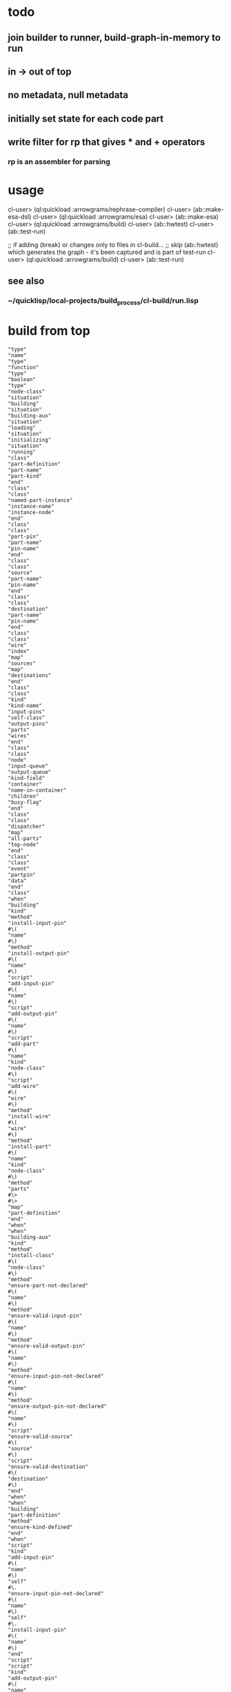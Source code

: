 * todo
** join builder to runner, build-graph-in-memory to run
** in -> out of top
** no metadata, null metadata
** initially set state for each code part
** write filter for rp that gives * and + operators
*** rp is an assembler for parsing

* usage
  cl-user> (ql:quickload :arrowgrams/rephrase-compiler)
  cl-user> (ab::make-esa-dsl)
  cl-user> (ql:quickload :arrowgrams/esa)
  cl-user> (ab::make-esa)
  cl-user> (ql:quickload :arrowgrams/build)
  cl-user> (ab::hwtest)
  cl-user> (ab::test-run)

;; if adding (break) or changes only to files in cl-build...
;; skip (ab::hwtest) which generates the graph - it's been captured and is part of test-run
  cl-user> (ql:quickload :arrowgrams/build)
  cl-user> (ab::test-run)

** see also
*** ~/quicklisp/local-projects/build_process/cl-build/run.lisp

* build from top

#+RESULTS: arrowgrams
#+begin_example
"type"
"name"
"type"
"function"
"type"
"boolean"
"type"
"node-class"
"situation"
"building"
"situation"
"building-aux"
"situation"
"loading"
"situation"
"initializing"
"situation"
"running"
"class"
"part-definition"
"part-name"
"part-kind"
"end"
"class"
"class"
"named-part-instance"
"instance-name"
"instance-node"
"end"
"class"
"class"
"part-pin"
"part-name"
"pin-name"
"end"
"class"
"class"
"source"
"part-name"
"pin-name"
"end"
"class"
"class"
"destination"
"part-name"
"pin-name"
"end"
"class"
"class"
"wire"
"index"
"map"
"sources"
"map"
"destinations"
"end"
"class"
"class"
"kind"
"kind-name"
"input-pins"
"self-class"
"output-pins"
"parts"
"wires"
"end"
"class"
"class"
"node"
"input-queue"
"output-queue"
"kind-field"
"container"
"name-in-container"
"children"
"busy-flag"
"end"
"class"
"class"
"dispatcher"
"map"
"all-parts"
"top-node"
"end"
"class"
"class"
"event"
"partpin"
"data"
"end"
"class"
"when"
"building"
"kind"
"method"
"install-input-pin"
#\(
"name"
#\)
"method"
"install-output-pin"
#\(
"name"
#\)
"script"
"add-input-pin"
#\(
"name"
#\)
"script"
"add-output-pin"
#\(
"name"
#\)
"script"
"add-part"
#\(
"name"
"kind"
"node-class"
#\)
"script"
"add-wire"
#\(
"wire"
#\)
"method"
"install-wire"
#\(
"wire"
#\)
"method"
"install-part"
#\(
"name"
"kind"
"node-class"
#\)
"method"
"parts"
#\>
#\>
"map"
"part-definition"
"end"
"when"
"when"
"building-aux"
"kind"
"method"
"install-class"
#\(
"node-class"
#\)
"method"
"ensure-part-not-declared"
#\(
"name"
#\)
"method"
"ensure-valid-input-pin"
#\(
"name"
#\)
"method"
"ensure-valid-output-pin"
#\(
"name"
#\)
"method"
"ensure-input-pin-not-declared"
#\(
"name"
#\)
"method"
"ensure-output-pin-not-declared"
#\(
"name"
#\)
"script"
"ensure-valid-source"
#\(
"source"
#\)
"script"
"ensure-valid-destination"
#\(
"destination"
#\)
"end"
"when"
"when"
"building"
"part-definition"
"method"
"ensure-kind-defined"
"end"
"when"
"script"
"kind"
"add-input-pin"
#\(
"name"
#\)
"self"
#\.
"ensure-input-pin-not-declared"
#\(
"name"
#\)
"self"
#\.
"install-input-pin"
#\(
"name"
#\)
"end"
"script"
"script"
"kind"
"add-output-pin"
#\(
"name"
#\)
"self"
#\.
"ensure-output-pin-not-declared"
#\(
"name"
#\)
"self"
#\.
"install-output-pin"
#\(
"name"
#\)
"end"
"script"
"script"
"kind"
"add-part"
#\(
"nm"
"k"
"nclass"
#\)
"self"
#\.
"ensure-part-not-declared"
#\(
"nm"
#\)
"self"
#\.
"install-part"
#\(
"nm"
"k"
"nclass"
#\)
"end"
"script"
"script"
"kind"
"add-wire"
#\(
"w"
#\)
"map"
"s"
#\=
"w"
#\.
"sources"
"in"
#\@
"self"
#\.
"ensure-valid-source"
#\(
"s"
#\)
"end"
"map"
"map"
"dest"
#\=
"w"
#\.
"destinations"
"in"
#\@
"self"
#\.
"ensure-valid-destination"
#\(
"dest"
#\)
"end"
"map"
"self"
#\.
"install-wire"
#\(
"w"
#\)
"end"
"script"
"script"
"kind"
"ensure-valid-source"
#\(
"s"
#\)
"if"
"s"
#\.
"refers-to-self"
#\?
"then"
"self"
#\.
"ensure-valid-input-pin"
#\(
"s"
#\.
"pin-name"
#\)
"else"
"let"
"p"
#\=
"self"
#\.
"kind-find-part"
#\(
"s"
#\.
"part-name"
#\)
"in"
"p"
#\.
"ensure-kind-defined"
"p"
#\.
"part-kind"
#\.
"ensure-valid-output-pin"
#\(
"s"
#\.
"pin-name"
#\)
"end"
"let"
"end"
"if"
"end"
"script"
"script"
"kind"
"ensure-valid-destination"
#\(
"dest"
#\)
"if"
"dest"
#\.
"refers-to-self"
#\?
"then"
"self"
#\.
"ensure-valid-output-pin"
#\(
"dest"
#\.
"pin-name"
#\)
"else"
"let"
"p"
#\=
"self"
#\.
"kind-find-part"
#\(
"dest"
#\.
"part-name"
#\)
"in"
"p"
#\.
"ensure-kind-defined"
"p"
#\.
"part-kind"
#\.
"ensure-valid-input-pin"
#\(
"dest"
#\.
"pin-name"
#\)
"end"
"let"
"end"
"if"
"end"
"script"
"when"
"building"
"source"
"method"
"refers-to-self"
#\?
#\>
#\>
"boolean"
"end"
"when"
"when"
"building"
"destination"
"method"
"refers-to-self"
#\?
#\>
#\>
"boolean"
"end"
"when"
"when"
"building"
"wire"
"method"
"install-source"
#\(
"name"
"name"
#\)
"method"
"install-destination"
#\(
"name"
"name"
#\)
"end"
"when"
"script"
"wire"
"add-source"
#\(
"part"
"pin"
#\)
"self"
#\.
"install-source"
#\(
"part"
"pin"
#\)
"end"
"script"
"script"
"wire"
"add-destination"
#\(
"part"
"pin"
#\)
"self"
#\.
"install-destination"
#\(
"part"
"pin"
#\)
"end"
"script"
"when"
"loading"
"kind"
"script"
"loader"
#\(
"name"
"node"
"dispatcher"
#\)
#\>
#\>
"node"
"end"
"when"
"when"
"loading"
"node"
"method"
"clear-input-queue"
"method"
"clear-output-queue"
"method"
"install-node"
#\(
"node"
#\)
"script"
"add-child"
#\(
"name"
"node"
#\)
"end"
"when"
"script"
"kind"
"loader"
#\(
"my-name"
"my-container"
"dispatchr"
#\)
#\>
#\>
"node"
"let"
"clss"
#\=
"self"
#\.
"self-class"
"in"
"create"
"inst"
#\=
#\*
"clss"
"in"
"inst"
#\.
"clear-input-queue"
"inst"
#\.
"clear-output-queue"
"set"
"inst"
#\.
"kind-field"
#\=
"self"
"set"
"inst"
#\.
"container"
#\=
"my-container"
"set"
"inst"
#\.
"name-in-container"
#\=
"my-name"
"map"
"part"
#\=
"self"
#\.
"parts"
"in"
"let"
"part-instance"
#\=
#\@
"part"
#\.
"part-kind"
#\.
"loader"
#\(
"part"
#\.
"part-name"
"inst"
"dispatchr"
#\)
"in"
#\@
"inst"
#\.
"add-child"
#\(
"part"
#\.
"part-name"
"part-instance"
#\)
"end"
"let"
"end"
"map"
"dispatchr"
#\.
"memo-node"
#\(
"inst"
#\)
#\>
#\>
"inst"
"end"
"create"
"end"
"let"
"end"
"script"
"when"
"loading"
"dispatcher"
"method"
"memo-node"
#\(
"node"
#\)
"method"
"set-top-node"
#\(
"node"
#\)
"end"
"when"
"script"
"node"
"add-child"
#\(
"nm"
"nd"
#\)
"self"
#\.
"install-child"
#\(
"nm"
"nd"
#\)
"end"
"script"
"when"
"initializing"
"dispatcher"
"script"
"initialize-all"
"end"
"when"
"script"
"dispatcher"
"initialize-all"
"map"
"part"
#\=
"self"
#\.
"all-parts"
"in"
#\@
"part"
#\.
"initialize"
"end"
"map"
"end"
"script"
"when"
"initializing"
"node"
"script"
"initialize"
"method"
"initially"
"end"
"when"
"script"
"node"
"initialize"
"self"
#\.
"initially"
"end"
"script"
"when"
"intializing"
"or"
"running"
"node"
"method"
"send"
#\(
"event"
#\)
"script"
"distribute-output-events"
"method"
"display-output-events-to-console-and-delete"
"method"
"get-output-events-and-delete"
#\>
#\>
"map"
"event"
"method"
"has-no-container"
#\?
#\>
#\>
"boolean"
"script"
"distribute-outputs-upwards"
"end"
"when"
"when"
"running"
"dispatcher"
"script"
"start"
"script"
"distribute-all-outputs"
"script"
"run"
"method"
"declare-finished"
"end"
"when"
"when"
"running"
"kind"
"method"
"find-wire-for-source"
#\(
"name"
"name"
#\)
#\>
#\>
"wire"
"method"
"find-wire-for-self-source"
#\(
"name"
#\)
#\>
#\>
"wire"
"end"
"when"
"when"
"running"
"node"
"script"
"busy"
#\?
"script"
"ready"
#\?
"method"
"has-inputs-or-outputs"
#\?
#\>
#\>
"boolean"
"method"
"children"
#\?
#\>
#\>
"boolean"
"method"
"flagged-as-busy"
#\?
#\>
#\>
"boolean"
"method"
"dequeue-input"
"method"
"input-queue"
#\?
"method"
"enqueue-input"
#\(
"event"
#\)
"method"
"enqueue-output"
#\(
"event"
#\)
"method"
"react"
#\(
"event"
#\)
"script"
"run-reaction"
#\(
"event"
#\)
"script"
"run-composite-reaction"
#\(
"event"
#\)
"method"
"node-find-child"
#\(
"name"
#\)
#\>
#\>
"named-part-instance"
"end"
"when"
"script"
"node"
"busy"
#\?
#\>
#\>
"boolean"
"if"
"self"
#\.
"flagged-as-busy"
#\?
"then"
#\>
#\>
"true"
"else"
"map"
"child-part-instance"
#\=
"self"
#\.
"children"
"in"
"let"
"child-node"
#\=
"child-part-instance"
#\.
"instance-node"
"in"
"if"
"child-node"
#\.
"has-inputs-or-outputs"
#\?
"then"
#\>
#\>
"true"
"else"
"if"
#\@
"child-node"
#\.
"busy"
#\?
"then"
#\>
#\>
"true"
"end"
"if"
"end"
"if"
"end"
"let"
"end"
"map"
"end"
"if"
#\>
#\>
"false"
"end"
"script"
"script"
"dispatcher"
"start"
#\@
"self"
#\.
"distribute-all-outputs"
#\@
"self"
#\.
"run"
"end"
"script"
"script"
"dispatcher"
"run"
"let"
"done"
#\=
"true"
"in"
"loop"
"set"
"done"
#\=
"true"
#\@
"self"
#\.
"distribute-all-outputs"
"map"
"part"
#\=
"self"
#\.
"all-parts"
"in"
"if"
#\@
"part"
#\.
"ready"
#\?
"then"
#\@
"part"
#\.
"invoke"
"set"
"done"
#\=
"false"
"exit-map"
"end"
"if"
"end"
"map"
"exit-when"
"done"
"end"
"loop"
"end"
"let"
"self"
#\.
"declare-finished"
"end"
"script"
"script"
"node"
"invoke"
"let"
"e"
#\=
"self"
#\.
"dequeue-input"
"in"
#\@
"self"
#\.
"run-reaction"
#\(
"e"
#\)
#\@
"self"
#\.
"distribute-output-events"
"end"
"let"
"end"
"script"
"script"
"node"
"ready"
#\?
#\>
#\>
"boolean"
"if"
"self"
#\.
"input-queue"
#\?
"then"
"if"
#\@
"self"
#\.
"busy"
#\?
"then"
#\>
#\>
"false"
"else"
#\>
#\>
"true"
"end"
"if"
"end"
"if"
#\>
#\>
"false"
"end"
"script"
"script"
"dispatcher"
"distribute-all-outputs"
"map"
"p"
#\=
"self"
#\.
"all-parts"
"in"
#\@
"p"
#\.
"distribute-output-events"
#\@
"p"
#\.
"distribute-outputs-upwards"
"end"
"map"
"end"
"script"
"script"
"node"
"distribute-outputs-upwards"
"if"
"self"
#\.
"has-no-container"
#\?
"then"
"else"
"let"
"parent"
#\=
"self"
#\.
"container"
"in"
"parent"
#\.
"distribute-output-events"
"end"
"let"
"end"
"if"
"end"
"script"
"script"
"node"
"distribute-output-events"
"if"
"self"
#\.
"has-no-container"
#\?
"then"
"self"
#\.
"display-output-events-to-console-and-delete"
"else"
"let"
"parent-composite-node"
#\=
"self"
#\.
"container"
"in"
"map"
"output"
#\=
"self"
#\.
"get-output-events-and-delete"
"in"
"let"
"dest"
#\=
"output"
#\.
"partpin"
"in"
"let"
"w"
#\=
"parent-composite-node"
#\.
"kind-field"
#\.
"find-wire-for-source"
#\(
"output"
#\.
"partpin"
#\.
"part-name"
"output"
#\.
"partpin"
#\.
"pin-name"
#\)
"in"
"map"
"dest"
#\=
"w"
#\.
"destinations"
"in"
"if"
"dest"
#\.
"refers-to-self"
#\?
"then"
"create"
"new-event"
#\=
"event"
"in"
"create"
"pp"
#\=
"part-pin"
"in"
"set"
"pp"
#\.
"part-name"
#\=
"parent-composite-node"
#\.
"name-in-container"
"set"
"pp"
#\.
"pin-name"
#\=
"dest"
#\.
"pin-name"
"set"
"new-event"
#\.
"partpin"
#\=
"pp"
"set"
"new-event"
#\.
"data"
#\=
"output"
#\.
"data"
"parent-composite-node"
#\.
"send"
#\(
"new-event"
#\)
"end"
"create"
"end"
"create"
"else"
"create"
"new-event"
#\=
"event"
"in"
"create"
"pp"
#\=
"part-pin"
"in"
"set"
"pp"
#\.
"part-name"
#\=
"dest"
#\.
"part-name"
"set"
"pp"
#\.
"pin-name"
#\=
"dest"
#\.
"pin-name"
"set"
"new-event"
#\.
"partpin"
#\=
"pp"
"set"
"new-event"
#\.
"data"
#\=
"output"
#\.
"data"
"let"
"child-part-instance"
#\=
"parent-composite-node"
#\.
"node-find-child"
#\(
"pp"
#\.
"part-name"
#\)
"in"
"child-part-instance"
#\.
"instance-node"
#\.
"enqueue-input"
#\(
"new-event"
#\)
"end"
"let"
"end"
"create"
"end"
"create"
"end"
"if"
"end"
"map"
"end"
"let"
"end"
"let"
"end"
"map"
"end"
"let"
"end"
"if"
"end"
"script"
"script"
"node"
"run-reaction"
#\(
"e"
#\)
"self"
#\.
"react"
#\(
"e"
#\)
"end"
"script"
"script"
"node"
"run-composite-reaction"
#\(
"e"
#\)
"let"
"w"
#\=
"true"
"in"
"if"
"self"
#\.
"has-no-container"
#\?
"then"
"set"
"w"
#\=
"self"
#\.
"kind-field"
#\.
"find-wire-for-self-source"
#\(
"e"
#\.
"partpin"
#\.
"pin-name"
#\)
"else"
"set"
"w"
#\=
"self"
#\.
"container"
#\.
"kind-field"
#\.
"find-wire-for-source"
#\(
"e"
#\.
"partpin"
#\.
"part-name"
"e"
#\.
"partpin"
#\.
"pin-name"
#\)
"end"
"if"
"map"
"dest"
#\=
"w"
#\.
"destinations"
"in"
"create"
"new-event"
#\=
"event"
"in"
"create"
"pp"
#\=
"part-pin"
"in"
"if"
"dest"
#\.
"refers-to-self"
#\?
"then"
"set"
"pp"
#\.
"part-name"
#\=
"dest"
#\.
"part-name"
"set"
"pp"
#\.
"pin-name"
#\=
"dest"
#\.
"pin-name"
"set"
"new-event"
#\.
"partpin"
#\=
"pp"
"set"
"new-event"
#\.
"data"
#\=
"e"
#\.
"data"
"self"
#\.
"send"
#\(
"new-event"
#\)
"else"
"if"
"self"
#\.
"children"
#\?
"then"
"set"
"pp"
#\.
"part-name"
#\=
"dest"
#\.
"part-name"
"set"
"pp"
#\.
"pin-name"
#\=
"dest"
#\.
"pin-name"
"set"
"new-event"
#\.
"partpin"
#\=
"pp"
"set"
"new-event"
#\.
"data"
#\=
"e"
#\.
"data"
"let"
"child-part-instance"
#\=
"self"
#\.
"node-find-child"
#\(
"dest"
#\.
"part-name"
#\)
"in"
"child-part-instance"
#\.
"instance-node"
#\.
"enqueue-input"
#\(
"new-event"
#\)
"end"
"let"
"end"
"if"
"end"
"if"
"end"
"create"
"end"
"create"
"end"
"map"
"end"
"let"
"end"
"script"
:EOF
terminating - ready list is nil
To load "arrowgrams/build":
  Load 1 ASDF system:
    arrowgrams/build
; Loading "arrowgrams/build"
[package cl-ppcre]................................
..................................................
[package json]....................................
[package json-rpc]................................
[package sl]......................................
[package cl-holm-prolog]..........................
[package cl-peg]..................................
[package peg-grammar].............................
[package test-grammar]............................
[package arrowgrams/compiler].....................
..................................................
[package arrowgrams/compiler].....................
[package arrowgrams/compiler].....................
[package arrowgrams/compiler].....................
..................................................
[package arrowgrams/build]............
in compiler-event-passing
........
#+end_example

#+name: arrowgrams
#+begin_src lisp :results output
  (uiop:run-program "rm -rf ~/.cache/common-lisp")
  (ql:quickload :arrowgrams/rephrase-compiler)
#+end_src

#+name: arrowgrams
#+begin_src lisp :results output
  (arrowgrams/build::make-esa-dsl)
  (ql:quickload :arrowgrams/esa)
#+end_src
#+name: arrowgrams
#+begin_src lisp :results output
  (arrowgrams/build::make-esa)
  (ql:quickload :arrowgrams/build)
#+end_src
#+name: arrowgrams
#+results output
#+begin_src lisp :results output
  (arrowgrams/build::btest)
#+end_src

#+RESULTS:
#+begin_example
drawio :SVG-FILENAME #P"/Users/tarvydas/quicklisp/local-projects/bmfbp/build_process/lispparts/boot-boot.svg"
front-end-main gets #P"/Users/tarvydas/quicklisp/local-projects/bmfbp/build_process/lispparts/boot-boot.svg"
ellipse-bounding-boxes rectangle-bounding-boxes text-bounding-boxes speechbubble-bounding-boxes 
assign-parents-to-ellipses find-comments find-metadata 
"WARNING FB: fact already exists (USED ID712)"
retract (:RECT :ID709)
add-kinds add-self-ports make-unknown-port-names /create-centers COMMENTED OUT/ /calculate-distances COMMENTED OUT/ assign-portnames mark-indexed-ports coincident-ports /mark-directions (noop)/ match-ports-to-components mark-nc pinless /COMMENTED OUT sem-parts-have-some-ports/ sem-ports-have-sink-or-source /COMMENTED OUT sem-no-duplicate-kinds/ sem-speech-vs-comments assign-wire-numbers-to-edges self-input-pins self-output-pins input-pins output-pins emitter demux done FB RESET 
back-end collector gets :PARSE ... 
(
:string /"BOOT-BOOT"/
:string /"BOOT-BOOT"/
:string /"[{"dir":"build_process/","kindName":"compiler","repo":"https://github.com/bmfbp/bmfbp.git","file":"lispparts/compiler.lisp","ref":"master"},{"dir":"build_process/","kindName":"part-namer","repo":"https://github.com/bmfbp/bmfbp.git","file":"lispparts/part-namer.lisp","ref":"master"},{"dir":"build_process/","kindName":"build process","repo":"https://github.com/bmfbp/bmfbp.git","file":"lispparts/json-array-splitter.svg","ref":"master"},{"dir":"build_process/","kindName":"children-before-graph","repo":"https://github.com/bmfbp/bmfbp.git","file":"lispparts/children-before-graph.lisp","ref":"master"},{"dir":"build_process/","kindName":"build-collector","repo":"https://github.com/bmfbp/bmfbp.git","file":"lispparts/build-collector.lisp","ref":"master"},{"dir":"build_process/","kindName":"get-manifest-file","repo":"https://github.com/bmfbp/bmfbp.git","file":"lispparts/get-manifest-file.lisp","ref":"master"},{"dir":"build_process/","kindName":"schematic-or-leaf","repo":"https://github.com/bmfbp/bmfbp.git","file":"lispparts/schematic-or-leaf.lisp","ref":"master"},{"dir":"build_process/","kindName":"build-graph-in-memory","repo":"https://github.com/bmfbp/bmfbp.git","file":"lispparts/build-graph-in-memory.lisp","ref":"master"},{"dir":"build_process/","kindName":"runner","repo":"https://github.com/bmfbp/bmfbp.git","file":"lispparts/runner.lisp","ref":"master"}]"/
(
:string /"svg-filename"/
:string /"done"/
)
(
:string /"error"/
:string /"descriptor"/
)
:string /"react"/
:string /"first-time"/
(
(
:string /"ID849"/
:string /"runner"/
(
:string /"json-collection"/
)
(
:string /"error"/
)
:string /"react"/
:string /"first-time"/
)
(
:string /"ID842"/
:string /"build-graph-in-memory"/
(
:string /"done"/
:string /"json-script"/
)
(
:string /"json-collection"/
:string /"error"/
)
:string /"react"/
:string /"first-time"/
)
(
:string /"ID809"/
:string /"build-collector"/
(
:string /"done"/
:string /"name"/
:string /"graph"/
:string /"descriptor"/
)
(
:string /"done"/
:string /"final-code"/
:string /"error"/
)
:string /"react"/
:string /"first-time"/
)
(
:string /"ID778"/
:string /"children-before-graph"/
(
:string /"child"/
:string /"graph"/
:string /"graph-name"/
)
(
:string /"error"/
:string /"name"/
:string /"graph"/
:string /"descriptor"/
)
:string /"react"/
:string /"first-time"/
)
(
:string /"ID750"/
:string /"get-manifest-file"/
(
:string /"in"/
)
(
:string /"out"/
)
:string /"react"/
:string /"first-time"/
)
(
:string /"ID732"/
:string /"schematic-or-leaf"/
(
:string /"manifest-as json-string"/
)
(
:string /"schematic-filename"/
:string /"child-descriptor"/
:string /"error"/
)
:string /"react"/
:string /"first-time"/
)
(
:string /"ID685"/
:string /"json-array-splitter"/
(
:string /"json"/
:string /"array"/
)
(
:string /"error"/
:string /"graph"/
:string /"items"/
)
:string /"react"/
:string /"first-time"/
)
(
:string /"ID668"/
:string /"part-namer"/
(
:string /"filename"/
)
(
:string /"name"/
)
:string /"react"/
:string /"first-time"/
)
(
:string /"ID649"/
:string /"Compiler"/
(
:string /"svg-filename"/
)
(
:string /"json"/
:string /"error"/
:string /"lisp"/
:string /"metadata"/
)
:string /"react"/
:string /"first-time"/
)
)
(
(
:integer 0
(
(
:string /"ID649"/
:string /"metadata"/
)
)
(
(
:string /"ID685"/
:string /"array"/
)
)
)
(
:integer 1
(
(
:string /"ID649"/
:string /"error"/
)
)
(
(
:string /"self"/
:string /"descriptor"/
)
)
)
(
:integer 2
(
(
:string /"ID649"/
:string /"json"/
)
)
(
(
:string /"ID685"/
:string /"json"/
)
)
)
(
:integer 3
(
(
:string /"self"/
:string /"svg-filename"/
)
)
(
(
:string /"ID649"/
:string /"svg-filename"/
)
(
:string /"ID668"/
:string /"filename"/
)
)
)
(
:integer 4
(
(
:string /"ID668"/
:string /"name"/
)
)
(
(
:string /"ID778"/
:string /"graph-name"/
)
)
)
(
:integer 5
(
(
:string /"ID685"/
:string /"items"/
)
)
(
(
:string /"ID750"/
:string /"in"/
)
)
)
(
:integer 6
(
(
:string /"ID685"/
:string /"graph"/
)
)
(
(
:string /"ID778"/
:string /"graph"/
)
)
)
(
:integer 7
(
(
:string /"ID685"/
:string /"error"/
)
)
(
(
:string /"self"/
:string /"descriptor"/
)
)
)
(
:integer 8
(
(
:string /"ID732"/
:string /"error"/
)
)
(
(
:string /"self"/
:string /"descriptor"/
)
)
)
(
:integer 9
(
(
:string /"ID732"/
:string /"child-descriptor"/
)
)
(
(
:string /"ID778"/
:string /"child"/
)
)
)
(
:integer 10
(
(
:string /"ID732"/
:string /"schematic-filename"/
)
)
(
(
:string /"ID668"/
:string /"filename"/
)
(
:string /"ID668"/
:string /"filename"/
)
)
)
(
:integer 11
(
(
:string /"ID750"/
:string /"out"/
)
)
(
(
:string /"ID732"/
:string /"manifest-as json-string"/
)
)
)
(
:integer 12
(
(
:string /"ID778"/
:string /"descriptor"/
)
)
(
(
:string /"ID809"/
:string /"descriptor"/
)
)
)
(
:integer 13
(
(
:string /"ID778"/
:string /"graph"/
)
)
(
(
:string /"ID809"/
:string /"graph"/
)
)
)
(
:integer 14
(
(
:string /"ID778"/
:string /"name"/
)
)
(
(
:string /"ID809"/
:string /"name"/
)
)
)
(
:integer 15
(
(
:string /"ID778"/
:string /"error"/
)
)
(
(
:string /"self"/
:string /"descriptor"/
)
)
)
(
:integer 16
(
(
:string /"ID809"/
:string /"error"/
)
)
(
(
:string /"self"/
:string /"descriptor"/
)
)
)
(
:integer 17
(
(
:string /"ID809"/
:string /"final-code"/
)
)
(
(
:string /"ID842"/
:string /"json-script"/
)
)
)
(
:integer 18
(
(
:string /"ID809"/
:string /"done"/
)
)
(
(
:string /"ID842"/
:string /"done"/
)
)
)
(
:integer 19
(
(
:string /"self"/
:string /"done"/
)
)
(
(
:string /"ID809"/
:string /"done"/
)
)
)
(
:integer 20
(
(
:string /"ID842"/
:string /"error"/
)
)
(
(
:string /"self"/
:string /"error"/
)
)
)
(
:integer 21
(
(
:string /"ID842"/
:string /"json-collection"/
)
)
(
(
:string /"ID849"/
:string /"json-collection"/
)
)
)
(
:integer 22
(
(
:string /"ID849"/
:string /"error"/
)
)
(
(
:string /"self"/
:string /"descriptor"/
)
)
)
)
)
:string /BOOT-BOOT/
:string /"BOOT-BOOT"/
:string /[{"dir":"build_process/","kindName":"compiler","repo":"https://github.com/bmfbp/bmfbp.git","file":"lispparts/compiler.lisp","ref":"master"},{"dir":"build_process/","kindName":"part-namer","repo":"https://github.com/bmfbp/bmfbp.git","file":"lispparts/part-namer.lisp","ref":"master"},{"dir":"build_process/","kindName":"build process","repo":"https://github.com/bmfbp/bmfbp.git","file":"lispparts/json-array-splitter.svg","ref":"master"},{"dir":"build_process/","kindName":"children-before-graph","repo":"https://github.com/bmfbp/bmfbp.git","file":"lispparts/children-before-graph.lisp","ref":"master"},{"dir":"build_process/","kindName":"build-collector","repo":"https://github.com/bmfbp/bmfbp.git","file":"lispparts/build-collector.lisp","ref":"master"},{"dir":"build_process/","kindName":"get-manifest-file","repo":"https://github.com/bmfbp/bmfbp.git","file":"lispparts/get-manifest-file.lisp","ref":"master"},{"dir":"build_process/","kindName":"schematic-or-leaf","repo":"https://github.com/bmfbp/bmfbp.git","file":"lispparts/schematic-or-leaf.lisp","ref":"master"},{"dir":"build_process/","kindName":"build-graph-in-memory","repo":"https://github.com/bmfbp/bmfbp.git","file":"lispparts/build-graph-in-memory.lisp","ref":"master"},{"dir":"build_process/","kindName":"runner","repo":"https://github.com/bmfbp/bmfbp.git","file":"lispparts/runner.lisp","ref":"master"}]/
:inputs
:string /done/
:string /svg-filename/
:end
:outputs
:string /descriptor/
:string /error/
:end
:string /"react"/
:string /"first-time"/
:integer 23
:string /ID849/
:string /runner/
:integer 1
:inmap
:string /json-collection/
:integer 0
:end
:inputs
:string /json-collection/
:integer 21
:end
:end
:integer 1
:outmap
:string /error/
:integer 0
:end
:outputs
:string /error/
:integer 22
:end
:end
:string /ID842/
:string /build-graph-in-memory/
:integer 2
:inmap
:string /json-script/
:integer 0
:string /done/
:integer 1
:end
:inputs
:string /json-script/
:integer 17
:end
:string /done/
:integer 18
:end
:end
:integer 2
:outmap
:string /error/
:integer 0
:string /json-collection/
:integer 1
:end
:outputs
:string /error/
:integer 20
:end
:string /json-collection/
:integer 21
:end
:end
:string /ID809/
:string /build-collector/
:integer 4
:inmap
:string /descriptor/
:integer 0
:string /graph/
:integer 1
:string /name/
:integer 2
:string /done/
:integer 3
:end
:inputs
:string /descriptor/
:integer 12
:end
:string /graph/
:integer 13
:end
:string /name/
:integer 14
:end
:string /done/
:integer 19
:end
:end
:integer 3
:outmap
:string /error/
:integer 0
:string /final-code/
:integer 1
:string /done/
:integer 2
:end
:outputs
:string /error/
:integer 16
:end
:string /final-code/
:integer 17
:end
:string /done/
:integer 18
:end
:end
:string /ID778/
:string /children-before-graph/
:integer 3
:inmap
:string /graph-name/
:integer 0
:string /graph/
:integer 1
:string /child/
:integer 2
:end
:inputs
:string /graph-name/
:integer 4
:end
:string /graph/
:integer 6
:end
:string /child/
:integer 9
:end
:end
:integer 4
:outmap
:string /descriptor/
:integer 0
:string /graph/
:integer 1
:string /name/
:integer 2
:string /error/
:integer 3
:end
:outputs
:string /descriptor/
:integer 12
:end
:string /graph/
:integer 13
:end
:string /name/
:integer 14
:end
:string /error/
:integer 15
:end
:end
:string /ID750/
:string /get-manifest-file/
:integer 1
:inmap
:string /in/
:integer 0
:end
:inputs
:string /in/
:integer 5
:end
:end
:integer 1
:outmap
:string /out/
:integer 0
:end
:outputs
:string /out/
:integer 11
:end
:end
:string /ID732/
:string /schematic-or-leaf/
:integer 1
:inmap
:string /manifest-as json-string/
:integer 0
:end
:inputs
:string /manifest-as json-string/
:integer 11
:end
:end
:integer 3
:outmap
:string /error/
:integer 0
:string /child-descriptor/
:integer 1
:string /schematic-filename/
:integer 2
:end
:outputs
:string /error/
:integer 8
:end
:string /child-descriptor/
:integer 9
:end
:string /schematic-filename/
:integer 10
:end
:end
:string /ID685/
:string /json-array-splitter/
:integer 2
:inmap
:string /array/
:integer 0
:string /json/
:integer 1
:end
:inputs
:string /array/
:integer 0
:end
:string /json/
:integer 2
:end
:end
:integer 3
:outmap
:string /items/
:integer 0
:string /graph/
:integer 1
:string /error/
:integer 2
:end
:outputs
:string /items/
:integer 5
:end
:string /graph/
:integer 6
:end
:string /error/
:integer 7
:end
:end
:string /ID668/
:string /part-namer/
:integer 1
:inmap
:string /filename/
:integer 0
:end
:inputs
:string /filename/
:integer 10
:integer 3
:end
:end
:integer 1
:outmap
:string /name/
:integer 0
:end
:outputs
:string /name/
:integer 4
:end
:end
:string /ID649/
:string /Compiler/
:integer 1
:inmap
:string /svg-filename/
:integer 0
:end
:inputs
:string /svg-filename/
:integer 3
:end
:end
:integer 4
:outmap
:string /metadata/
:integer 0
:string /lisp/
:integer 1
:string /error/
:integer 2
:string /json/
:integer 3
:end
:outputs
:string /metadata/
:integer 0
:end
:string /lisp/
:end
:string /error/
:integer 1
:end
:string /json/
:integer 2
:end
:end
(
:string /"BOOT-BOOT"/
:string /"BOOT-BOOT"/
:string /"[{"dir":"build_process/","kindName":"compiler","repo":"https://github.com/bmfbp/bmfbp.git","file":"lispparts/compiler.lisp","ref":"master"},{"dir":"build_process/","kindName":"part-namer","repo":"https://github.com/bmfbp/bmfbp.git","file":"lispparts/part-namer.lisp","ref":"master"},{"dir":"build_process/","kindName":"build process","repo":"https://github.com/bmfbp/bmfbp.git","file":"lispparts/json-array-splitter.svg","ref":"master"},{"dir":"build_process/","kindName":"children-before-graph","repo":"https://github.com/bmfbp/bmfbp.git","file":"lispparts/children-before-graph.lisp","ref":"master"},{"dir":"build_process/","kindName":"build-collector","repo":"https://github.com/bmfbp/bmfbp.git","file":"lispparts/build-collector.lisp","ref":"master"},{"dir":"build_process/","kindName":"get-manifest-file","repo":"https://github.com/bmfbp/bmfbp.git","file":"lispparts/get-manifest-file.lisp","ref":"master"},{"dir":"build_process/","kindName":"schematic-or-leaf","repo":"https://github.com/bmfbp/bmfbp.git","file":"lispparts/schematic-or-leaf.lisp","ref":"master"},{"dir":"build_process/","kindName":"build-graph-in-memory","repo":"https://github.com/bmfbp/bmfbp.git","file":"lispparts/build-graph-in-memory.lisp","ref":"master"},{"dir":"build_process/","kindName":"runner","repo":"https://github.com/bmfbp/bmfbp.git","file":"lispparts/runner.lisp","ref":"master"}]"/
(
:string /svg-filename/
:string /done/
)
(
:string /error/
:string /descriptor/
)
:string /"react"/
:string /"first-time"/
(
(
:string /ID849/
:string /runner/
(
:string /json-collection/
)
(
:string /error/
)
:string /react/
:string /first-time/
)
(
:string /ID842/
:string /build-graph-in-memory/
(
:string /done/
:string /json-script/
)
(
:string /json-collection/
:string /error/
)
:string /react/
:string /first-time/
)
(
:string /ID809/
:string /build-collector/
(
:string /done/
:string /name/
:string /graph/
:string /descriptor/
)
(
:string /done/
:string /final-code/
:string /error/
)
:string /react/
:string /first-time/
)
(
:string /ID778/
:string /children-before-graph/
(
:string /child/
:string /graph/
:string /graph-name/
)
(
:string /error/
:string /name/
:string /graph/
:string /descriptor/
)
:string /react/
:string /first-time/
)
(
:string /ID750/
:string /get-manifest-file/
(
:string /in/
)
(
:string /out/
)
:string /react/
:string /first-time/
)
(
:string /ID732/
:string /schematic-or-leaf/
(
:string /manifest-as json-string/
)
(
:string /schematic-filename/
:string /child-descriptor/
:string /error/
)
:string /react/
:string /first-time/
)
(
:string /ID685/
:string /json-array-splitter/
(
:string /json/
:string /array/
)
(
:string /error/
:string /graph/
:string /items/
)
:string /react/
:string /first-time/
)
(
:string /ID668/
:string /part-namer/
(
:string /filename/
)
(
:string /name/
)
:string /react/
:string /first-time/
)
(
:string /ID649/
:string /Compiler/
(
:string /svg-filename/
)
(
:string /json/
:string /error/
:string /lisp/
:string /metadata/
)
:string /react/
:string /first-time/
)
)
(
(
:integer 0
(
(
:string /ID649/
:string /metadata/
)
)
(
(
:string /ID685/
:string /array/
)
)
)
(
:integer 1
(
(
:string /ID649/
:string /error/
)
)
(
(
:string /self/
:string /descriptor/
)
)
)
(
:integer 2
(
(
:string /ID649/
:string /json/
)
)
(
(
:string /ID685/
:string /json/
)
)
)
(
:integer 3
(
(
:string /self/
:string /svg-filename/
)
)
(
(
:string /ID649/
:string /svg-filename/
)
(
:string /ID668/
:string /filename/
)
)
)
(
:integer 4
(
(
:string /ID668/
:string /name/
)
)
(
(
:string /ID778/
:string /graph-name/
)
)
)
(
:integer 5
(
(
:string /ID685/
:string /items/
)
)
(
(
:string /ID750/
:string /in/
)
)
)
(
:integer 6
(
(
:string /ID685/
:string /graph/
)
)
(
(
:string /ID778/
:string /graph/
)
)
)
(
:integer 7
(
(
:string /ID685/
:string /error/
)
)
(
(
:string /self/
:string /descriptor/
)
)
)
(
:integer 8
(
(
:string /ID732/
:string /error/
)
)
(
(
:string /self/
:string /descriptor/
)
)
)
(
:integer 9
(
(
:string /ID732/
:string /child-descriptor/
)
)
(
(
:string /ID778/
:string /child/
)
)
)
(
:integer 10
(
(
:string /ID732/
:string /schematic-filename/
)
)
(
(
:string /ID668/
:string /filename/
)
(
:string /ID668/
:string /filename/
)
)
)
(
:integer 11
(
(
:string /ID750/
:string /out/
)
)
(
(
:string /ID732/
:string /manifest-as json-string/
)
)
)
(
:integer 12
(
(
:string /ID778/
:string /descriptor/
)
)
(
(
:string /ID809/
:string /descriptor/
)
)
)
(
:integer 13
(
(
:string /ID778/
:string /graph/
)
)
(
(
:string /ID809/
:string /graph/
)
)
)
(
:integer 14
(
(
:string /ID778/
:string /name/
)
)
(
(
:string /ID809/
:string /name/
)
)
)
(
:integer 15
(
(
:string /ID778/
:string /error/
)
)
(
(
:string /self/
:string /descriptor/
)
)
)
(
:integer 16
(
(
:string /ID809/
:string /error/
)
)
(
(
:string /self/
:string /descriptor/
)
)
)
(
:integer 17
(
(
:string /ID809/
:string /final-code/
)
)
(
(
:string /ID842/
:string /json-script/
)
)
)
(
:integer 18
(
(
:string /ID809/
:string /done/
)
)
(
(
:string /ID842/
:string /done/
)
)
)
(
:integer 19
(
(
:string /self/
:string /done/
)
)
(
(
:string /ID809/
:string /done/
)
)
)
(
:integer 20
(
(
:string /ID842/
:string /error/
)
)
(
(
:string /self/
:string /error/
)
)
)
(
:integer 21
(
(
:string /ID842/
:string /json-collection/
)
)
(
(
:string /ID849/
:string /json-collection/
)
)
)
(
:integer 22
(
(
:string /ID849/
:string /error/
)
)
(
(
:string /self/
:string /descriptor/
)
)
)
)
)
(
:string /"BOOT-BOOT"/
:string /"BOOT-BOOT"/
:string /"[{"dir":"build_process/","kindName":"compiler","repo":"https://github.com/bmfbp/bmfbp.git","file":"lispparts/compiler.lisp","ref":"master"},{"dir":"build_process/","kindName":"part-namer","repo":"https://github.com/bmfbp/bmfbp.git","file":"lispparts/part-namer.lisp","ref":"master"},{"dir":"build_process/","kindName":"build process","repo":"https://github.com/bmfbp/bmfbp.git","file":"lispparts/json-array-splitter.svg","ref":"master"},{"dir":"build_process/","kindName":"children-before-graph","repo":"https://github.com/bmfbp/bmfbp.git","file":"lispparts/children-before-graph.lisp","ref":"master"},{"dir":"build_process/","kindName":"build-collector","repo":"https://github.com/bmfbp/bmfbp.git","file":"lispparts/build-collector.lisp","ref":"master"},{"dir":"build_process/","kindName":"get-manifest-file","repo":"https://github.com/bmfbp/bmfbp.git","file":"lispparts/get-manifest-file.lisp","ref":"master"},{"dir":"build_process/","kindName":"schematic-or-leaf","repo":"https://github.com/bmfbp/bmfbp.git","file":"lispparts/schematic-or-leaf.lisp","ref":"master"},{"dir":"build_process/","kindName":"build-graph-in-memory","repo":"https://github.com/bmfbp/bmfbp.git","file":"lispparts/build-graph-in-memory.lisp","ref":"master"},{"dir":"build_process/","kindName":"runner","repo":"https://github.com/bmfbp/bmfbp.git","file":"lispparts/runner.lisp","ref":"master"}]"/
(
:string /svg-filename/
:string /done/
)
(
:string /error/
:string /descriptor/
)
:string /"react"/
:string /"first-time"/
(
(
:string /ID849/
:string /runner/
(
:string /json-collection/
)
(
:string /error/
)
:string /react/
:string /first-time/
)
(
:string /ID842/
:string /build-graph-in-memory/
(
:string /done/
:string /json-script/
)
(
:string /json-collection/
:string /error/
)
:string /react/
:string /first-time/
)
(
:string /ID809/
:string /build-collector/
(
:string /done/
:string /name/
:string /graph/
:string /descriptor/
)
(
:string /done/
:string /final-code/
:string /error/
)
:string /react/
:string /first-time/
)
(
:string /ID778/
:string /children-before-graph/
(
:string /child/
:string /graph/
:string /graph-name/
)
(
:string /error/
:string /name/
:string /graph/
:string /descriptor/
)
:string /react/
:string /first-time/
)
(
:string /ID750/
:string /get-manifest-file/
(
:string /in/
)
(
:string /out/
)
:string /react/
:string /first-time/
)
(
:string /ID732/
:string /schematic-or-leaf/
(
:string /manifest-as json-string/
)
(
:string /schematic-filename/
:string /child-descriptor/
:string /error/
)
:string /react/
:string /first-time/
)
(
:string /ID685/
:string /json-array-splitter/
(
:string /json/
:string /array/
)
(
:string /error/
:string /graph/
:string /items/
)
:string /react/
:string /first-time/
)
(
:string /ID668/
:string /part-namer/
(
:string /filename/
)
(
:string /name/
)
:string /react/
:string /first-time/
)
(
:string /ID649/
:string /Compiler/
(
:string /svg-filename/
)
(
:string /json/
:string /error/
:string /lisp/
:string /metadata/
)
:string /react/
:string /first-time/
)
)
(
(
:integer 0
(
(
:string /ID649/
:string /metadata/
)
)
(
(
:string /ID685/
:string /array/
)
)
)
(
:integer 1
(
(
:string /ID649/
:string /error/
)
)
(
(
:string /self/
:string /descriptor/
)
)
)
(
:integer 2
(
(
:string /ID649/
:string /json/
)
)
(
(
:string /ID685/
:string /json/
)
)
)
(
:integer 3
(
(
:string /self/
:string /svg-filename/
)
)
(
(
:string /ID649/
:string /svg-filename/
)
(
:string /ID668/
:string /filename/
)
)
)
(
:integer 4
(
(
:string /ID668/
:string /name/
)
)
(
(
:string /ID778/
:string /graph-name/
)
)
)
(
:integer 5
(
(
:string /ID685/
:string /items/
)
)
(
(
:string /ID750/
:string /in/
)
)
)
(
:integer 6
(
(
:string /ID685/
:string /graph/
)
)
(
(
:string /ID778/
:string /graph/
)
)
)
(
:integer 7
(
(
:string /ID685/
:string /error/
)
)
(
(
:string /self/
:string /descriptor/
)
)
)
(
:integer 8
(
(
:string /ID732/
:string /error/
)
)
(
(
:string /self/
:string /descriptor/
)
)
)
(
:integer 9
(
(
:string /ID732/
:string /child-descriptor/
)
)
(
(
:string /ID778/
:string /child/
)
)
)
(
:integer 10
(
(
:string /ID732/
:string /schematic-filename/
)
)
(
(
:string /ID668/
:string /filename/
)
(
:string /ID668/
:string /filename/
)
)
)
(
:integer 11
(
(
:string /ID750/
:string /out/
)
)
(
(
:string /ID732/
:string /manifest-as json-string/
)
)
)
(
:integer 12
(
(
:string /ID778/
:string /descriptor/
)
)
(
(
:string /ID809/
:string /descriptor/
)
)
)
(
:integer 13
(
(
:string /ID778/
:string /graph/
)
)
(
(
:string /ID809/
:string /graph/
)
)
)
(
:integer 14
(
(
:string /ID778/
:string /name/
)
)
(
(
:string /ID809/
:string /name/
)
)
)
(
:integer 15
(
(
:string /ID778/
:string /error/
)
)
(
(
:string /self/
:string /descriptor/
)
)
)
(
:integer 16
(
(
:string /ID809/
:string /error/
)
)
(
(
:string /self/
:string /descriptor/
)
)
)
(
:integer 17
(
(
:string /ID809/
:string /final-code/
)
)
(
(
:string /ID842/
:string /json-script/
)
)
)
(
:integer 18
(
(
:string /ID809/
:string /done/
)
)
(
(
:string /ID842/
:string /done/
)
)
)
(
:integer 19
(
(
:string /self/
:string /done/
)
)
(
(
:string /ID809/
:string /done/
)
)
)
(
:integer 20
(
(
:string /ID842/
:string /error/
)
)
(
(
:string /self/
:string /error/
)
)
)
(
:integer 21
(
(
:string /ID842/
:string /json-collection/
)
)
(
(
:string /ID849/
:string /json-collection/
)
)
)
(
:integer 22
(
(
:string /ID849/
:string /error/
)
)
(
(
:string /self/
:string /descriptor/
)
)
)
)
)
(
:string /"BOOT-BOOT"/
:string /"BOOT-BOOT"/
:string /"[{"dir":"build_process/","kindName":"compiler","repo":"https://github.com/bmfbp/bmfbp.git","file":"lispparts/compiler.lisp","ref":"master"},{"dir":"build_process/","kindName":"part-namer","repo":"https://github.com/bmfbp/bmfbp.git","file":"lispparts/part-namer.lisp","ref":"master"},{"dir":"build_process/","kindName":"build process","repo":"https://github.com/bmfbp/bmfbp.git","file":"lispparts/json-array-splitter.svg","ref":"master"},{"dir":"build_process/","kindName":"children-before-graph","repo":"https://github.com/bmfbp/bmfbp.git","file":"lispparts/children-before-graph.lisp","ref":"master"},{"dir":"build_process/","kindName":"build-collector","repo":"https://github.com/bmfbp/bmfbp.git","file":"lispparts/build-collector.lisp","ref":"master"},{"dir":"build_process/","kindName":"get-manifest-file","repo":"https://github.com/bmfbp/bmfbp.git","file":"lispparts/get-manifest-file.lisp","ref":"master"},{"dir":"build_process/","kindName":"schematic-or-leaf","repo":"https://github.com/bmfbp/bmfbp.git","file":"lispparts/schematic-or-leaf.lisp","ref":"master"},{"dir":"build_process/","kindName":"build-graph-in-memory","repo":"https://github.com/bmfbp/bmfbp.git","file":"lispparts/build-graph-in-memory.lisp","ref":"master"},{"dir":"build_process/","kindName":"runner","repo":"https://github.com/bmfbp/bmfbp.git","file":"lispparts/runner.lisp","ref":"master"}]"/
(
:string /svg-filename/
:string /done/
)
(
:string /error/
:string /descriptor/
)
:string /"react"/
:string /"first-time"/
(
(
:string /ID849/
:string /runner/
(
:string /json-collection/
)
(
:string /error/
)
:string /react/
:string /first-time/
)
(
:string /ID842/
:string /build-graph-in-memory/
(
:string /done/
:string /json-script/
)
(
:string /json-collection/
:string /error/
)
:string /react/
:string /first-time/
)
(
:string /ID809/
:string /build-collector/
(
:string /done/
:string /name/
:string /graph/
:string /descriptor/
)
(
:string /done/
:string /final-code/
:string /error/
)
:string /react/
:string /first-time/
)
(
:string /ID778/
:string /children-before-graph/
(
:string /child/
:string /graph/
:string /graph-name/
)
(
:string /error/
:string /name/
:string /graph/
:string /descriptor/
)
:string /react/
:string /first-time/
)
(
:string /ID750/
:string /get-manifest-file/
(
:string /in/
)
(
:string /out/
)
:string /react/
:string /first-time/
)
(
:string /ID732/
:string /schematic-or-leaf/
(
:string /manifest-as json-string/
)
(
:string /schematic-filename/
:string /child-descriptor/
:string /error/
)
:string /react/
:string /first-time/
)
(
:string /ID685/
:string /json-array-splitter/
(
:string /json/
:string /array/
)
(
:string /error/
:string /graph/
:string /items/
)
:string /react/
:string /first-time/
)
(
:string /ID668/
:string /part-namer/
(
:string /filename/
)
(
:string /name/
)
:string /react/
:string /first-time/
)
(
:string /ID649/
:string /Compiler/
(
:string /svg-filename/
)
(
:string /json/
:string /error/
:string /lisp/
:string /metadata/
)
:string /react/
:string /first-time/
)
)
(
(
:integer 0
(
(
:string /ID649/
:string /metadata/
)
)
(
(
:string /ID685/
:string /array/
)
)
)
(
:integer 1
(
(
:string /ID649/
:string /error/
)
)
(
(
:string /self/
:string /descriptor/
)
)
)
(
:integer 2
(
(
:string /ID649/
:string /json/
)
)
(
(
:string /ID685/
:string /json/
)
)
)
(
:integer 3
(
(
:string /self/
:string /svg-filename/
)
)
(
(
:string /ID649/
:string /svg-filename/
)
(
:string /ID668/
:string /filename/
)
)
)
(
:integer 4
(
(
:string /ID668/
:string /name/
)
)
(
(
:string /ID778/
:string /graph-name/
)
)
)
(
:integer 5
(
(
:string /ID685/
:string /items/
)
)
(
(
:string /ID750/
:string /in/
)
)
)
(
:integer 6
(
(
:string /ID685/
:string /graph/
)
)
(
(
:string /ID778/
:string /graph/
)
)
)
(
:integer 7
(
(
:string /ID685/
:string /error/
)
)
(
(
:string /self/
:string /descriptor/
)
)
)
(
:integer 8
(
(
:string /ID732/
:string /error/
)
)
(
(
:string /self/
:string /descriptor/
)
)
)
(
:integer 9
(
(
:string /ID732/
:string /child-descriptor/
)
)
(
(
:string /ID778/
:string /child/
)
)
)
(
:integer 10
(
(
:string /ID732/
:string /schematic-filename/
)
)
(
(
:string /ID668/
:string /filename/
)
(
:string /ID668/
:string /filename/
)
)
)
(
:integer 11
(
(
:string /ID750/
:string /out/
)
)
(
(
:string /ID732/
:string /manifest-as json-string/
)
)
)
(
:integer 12
(
(
:string /ID778/
:string /descriptor/
)
)
(
(
:string /ID809/
:string /descriptor/
)
)
)
(
:integer 13
(
(
:string /ID778/
:string /graph/
)
)
(
(
:string /ID809/
:string /graph/
)
)
)
(
:integer 14
(
(
:string /ID778/
:string /name/
)
)
(
(
:string /ID809/
:string /name/
)
)
)
(
:integer 15
(
(
:string /ID778/
:string /error/
)
)
(
(
:string /self/
:string /descriptor/
)
)
)
(
:integer 16
(
(
:string /ID809/
:string /error/
)
)
(
(
:string /self/
:string /descriptor/
)
)
)
(
:integer 17
(
(
:string /ID809/
:string /final-code/
)
)
(
(
:string /ID842/
:string /json-script/
)
)
)
(
:integer 18
(
(
:string /ID809/
:string /done/
)
)
(
(
:string /ID842/
:string /done/
)
)
)
(
:integer 19
(
(
:string /self/
:string /done/
)
)
(
(
:string /ID809/
:string /done/
)
)
)
(
:integer 20
(
(
:string /ID842/
:string /error/
)
)
(
(
:string /self/
:string /error/
)
)
)
(
:integer 21
(
(
:string /ID842/
:string /json-collection/
)
)
(
(
:string /ID849/
:string /json-collection/
)
)
)
(
:integer 22
(
(
:string /ID849/
:string /error/
)
)
(
(
:string /self/
:string /descriptor/
)
)
)
)
)
build-collector gets :NAME /"boot-boot"/
schematic-or-leaf gets :MANIFEST-AS-JSON-STRING "{
  \"entrypoint\": \"./compiler\",
  \"kindType\": \"leaf\",
  \"pla"
loaded lisp file ""
build-collector gets :GRAPH /"{
  \"name\" : \"BOOT-BOOT\",
  \"inputs\" : [\"SVG-FILENAME\", \"DONE\"],
  \"outputs\" : [\"ERROR\", \"DESCRIPTOR\"],
  \"parts\" :
  [
    { \"partName\" : \"RUNNER\", \"kindName\" : \"RUNNER\"},
    { \"partName\" : \"BUILD-GRAPH-IN-MEMORY\", \"kindName\" : \"BUILD-GRAPH-IN-MEMORY\"},
    { \"partName\" : \"BUILD-COLLECTOR\", \"kindName\" : \"BUILD-COLLECTOR\"},
    { \"partName\" : \"CHILDREN-BEFORE-GRAPH\", \"kindName\" : \"CHILDREN-BEFORE-GRAPH\"},
    { \"partName\" : \"GET-MANIFEST-FILE\", \"kindName\" : \"GET-MANIFEST-FILE\"},
    { \"partName\" : \"SCHEMATIC-OR-LEAF\", \"kindName\" : \"SCHEMATIC-OR-LEAF\"},
    { \"partName\" : \"JSON-ARRAY-SPLITTER\", \"kindName\" : \"JSON-ARRAY-SPLITTER\"},
    { \"partName\" : \"PART-NAMER\", \"kindName\" : \"PART-NAMER\"},
    { \"partName\" : \"COMPILER\", \"kindName\" : \"COMPILER\"}
  ],
  \"wiring\" :
    [
      {\"wire-index\" : 0, \"sources\" : [{\"part\" : \"COMPILER\", \"pin\" : \"METADATA\"}], \"receivers\" : [{\"part\" : \"JSON-ARRAY-SPLITTER\", \"pin\" : \"ARRAY\"}]},
      {\"wire-index\" : 1, \"sources\" : [{\"part\" : \"COMPILER\", \"pin\" : \"ERROR\"}], \"receivers\" : [{\"part\" : \"SELF\", \"pin\" : \"DESCRIPTOR\"}]},
      {\"wire-index\" : 2, \"sources\" : [{\"part\" : \"COMPILER\", \"pin\" : \"JSON\"}], \"receivers\" : [{\"part\" : \"JSON-ARRAY-SPLITTER\", \"pin\" : \"JSON\"}]},
      {\"wire-index\" : 3, \"sources\" : [{\"part\" : \"SELF\", \"pin\" : \"SVG-FILENAME\"}], \"receivers\" : [{\"part\" : \"COMPILER\", \"pin\" : \"SVG-FILENAME\"},{\"part\" : \"PART-NAMER\", \"pin\" : \"FILENAME\"}]},
      {\"wire-index\" : 4, \"sources\" : [{\"part\" : \"PART-NAMER\", \"pin\" : \"NAME\"}], \"receivers\" : [{\"part\" : \"CHILDREN-BEFORE-GRAPH\", \"pin\" : \"GRAPH-NAME\"}]},
      {\"wire-index\" : 5, \"sources\" : [{\"part\" : \"JSON-ARRAY-SPLITTER\", \"pin\" : \"ITEMS\"}], \"receivers\" : [{\"part\" : \"GET-MANIFEST-FILE\", \"pin\" : \"IN\"}]},
      {\"wire-index\" : 6, \"sources\" : [{\"part\" : \"JSON-ARRAY-SPLITTER\", \"pin\" : \"GRAPH\"}], \"receivers\" : [{\"part\" : \"CHILDREN-BEFORE-GRAPH\", \"pin\" : \"GRAPH\"}]},
      {\"wire-index\" : 7, \"sources\" : [{\"part\" : \"JSON-ARRAY-SPLITTER\", \"pin\" : \"ERROR\"}], \"receivers\" : [{\"part\" : \"SELF\", \"pin\" : \"DESCRIPTOR\"}]},
      {\"wire-index\" : 8, \"sources\" : [{\"part\" : \"SCHEMATIC-OR-LEAF\", \"pin\" : \"ERROR\"}], \"receivers\" : [{\"part\" : \"SELF\", \"pin\" : \"DESCRIPTOR\"}]},
      {\"wire-index\" : 9, \"sources\" : [{\"part\" : \"SCHEMATIC-OR-LEAF\", \"pin\" : \"CHILD-DESCRIPTOR\"}], \"receivers\" : [{\"part\" : \"CHILDREN-BEFORE-GRAPH\", \"pin\" : \"CHILD\"}]},
      {\"wire-index\" : 10, \"sources\" : [{\"part\" : \"SCHEMATIC-OR-LEAF\", \"pin\" : \"SCHEMATIC-FILENAME\"}], \"receivers\" : [{\"part\" : \"PART-NAMER\", \"pin\" : \"FILENAME\"},{\"part\" : \"PART-NAMER\", \"pin\" : \"FILENAME\"}]},
      {\"wire-index\" : 11, \"sources\" : [{\"part\" : \"GET-MANIFEST-FILE\", \"pin\" : \"OUT\"}], \"receivers\" : [{\"part\" : \"SCHEMATIC-OR-LEAF\", \"pin\" : \"MANIFEST-AS-JSON-STRING\"}]},
      {\"wire-index\" : 12, \"sources\" : [{\"part\" : \"CHILDREN-BEFORE-GRAPH\", \"pin\" : \"DESCRIPTOR\"}], \"receivers\" : [{\"part\" : \"BUILD-COLLECTOR\", \"pin\" : \"DESCRIPTOR\"}]},
      {\"wire-index\" : 13, \"sources\" : [{\"part\" : \"CHILDREN-BEFORE-GRAPH\", \"pin\" : \"GRAPH\"}], \"receivers\" : [{\"part\" : \"BUILD-COLLECTOR\", \"pin\" : \"GRAPH\"}]},
      {\"wire-index\" : 14, \"sources\" : [{\"part\" : \"CHILDREN-BEFORE-GRAPH\", \"pin\" : \"NAME\"}], \"receivers\" : [{\"part\" : \"BUILD-COLLECTOR\", \"pin\" : \"NAME\"}]},
      {\"wire-index\" : 15, \"sources\" : [{\"part\" : \"CHILDREN-BEFORE-GRAPH\", \"pin\" : \"ERROR\"}], \"receivers\" : [{\"part\" : \"SELF\", \"pin\" : \"DESCRIPTOR\"}]},
      {\"wire-index\" : 16, \"sources\" : [{\"part\" : \"BUILD-COLLECTOR\", \"pin\" : \"ERROR\"}], \"receivers\" : [{\"part\" : \"SELF\", \"pin\" : \"DESCRIPTOR\"}]},
      {\"wire-index\" : 17, \"sources\" : [{\"part\" : \"BUILD-COLLECTOR\", \"pin\" : \"FINAL-CODE\"}], \"receivers\" : [{\"part\" : \"BUILD-GRAPH-IN-MEMORY\", \"pin\" : \"JSON-SCRIPT\"}]},
      {\"wire-index\" : 18, \"sources\" : [{\"part\" : \"BUILD-COLLECTOR\", \"pin\" : \"DONE\"}], \"receivers\" : [{\"part\" : \"BUILD-GRAPH-IN-MEMORY\", \"pin\" : \"DONE\"}]},
      {\"wire-index\" : 19, \"sources\" : [{\"part\" : \"SELF\", \"pin\" : \"DONE\"}], \"receivers\" : [{\"part\" : \"BUILD-COLLECTOR\", \"pin\" : \"DONE\"}]},
      {\"wire-index\" : 20, \"sources\" : [{\"part\" : \"BUILD-GRAPH-IN-MEMORY\", \"pin\" : \"ERROR\"}], \"receivers\" : [{\"part\" : \"SELF\", \"pin\" : \"ERROR\"}]},
      {\"wire-index\" : 21, \"sources\" : [{\"part\" : \"BUILD-GRAPH-IN-MEMORY\", \"pin\" : \"JSON-COLLECTION\"}], \"receivers\" : [{\"part\" : \"RUNNER\", \"pin\" : \"JSON-COLLECTION\"}]},
      {\"wire-index\" : 22, \"sources\" : [{\"part\" : \"RUNNER\", \"pin\" : \"ERROR\"}], \"receivers\" : [{\"part\" : \"SELF\", \"pin\" : \"DESCRIPTOR\"}]}
    ]
  }"/
child-before-graph sends "{\"itemKind\":\"leaf\",\"name\":\"compiler\",\"inPins\":[\"svg-filename\"],\"outPins\":[\"metadata\",\"json\",\"lisp\",\"error\"],\"kind\":\"compiler\"}"
build-collector gets :DESCRIPTOR /"{\"itemKind\":\"leaf\",\"name\":\"compiler\",\"inPins\":[\"svg-filename\"],\"outPins\":[\"metadata\",\"json\",\"lisp\",\"error\"],\"kind\":\"compiler\"}"/
schematic-or-leaf gets :MANIFEST-AS-JSON-STRING "{
  \"entrypoint\": \"./part-namer.lisp\",
  \"kindType\": \"leaf\","
child-before-graph sends "{\"itemKind\":\"leaf\",\"name\":\"part-namer\",\"inPins\":[\"filename\"],\"outPins\":[\"name\",\"error\"],\"kind\":\"part-namer\",\"filename\":\"\\/Users\\/tarvydas\\/quicklisp\\/local-projects\\/bmfbp\\/build_process\\/cl-build\\/.\\/part-namer.lisp\"}"
build-collector gets :DESCRIPTOR /"{\"itemKind\":\"leaf\",\"name\":\"part-namer\",\"inPins\":[\"filename\"],\"outPins\":[\"name\",\"error\"],\"kind\":\"part-namer\",\"filename\":\"\\/Users\\/tarvydas\\/quicklisp\\/local-projects\\/bmfbp\\/build_process\\/cl-build\\/.\\/part-namer.lisp\"}"/
schematic-or-leaf gets :MANIFEST-AS-JSON-STRING "{
  \"entrypoint\": \"./json-array-splitter.lisp\",
  \"kindType\""
schematic-or-leaf gets :MANIFEST-AS-JSON-STRING "{
  \"entrypoint\": \"./children-before-graph.lisp\",
  \"kindTyp"
child-before-graph sends "{\"itemKind\":\"leaf\",\"name\":\"json-array-splitter\",\"inPins\":[\"array\",\"json\"],\"outPins\":[\"items\",\"graph\",\"error\"],\"kind\":\"json-array-splitter\",\"filename\":\"\\/Users\\/tarvydas\\/quicklisp\\/local-projects\\/bmfbp\\/build_process\\/cl-build\\/.\\/json-array-splitter.lisp\"}"
child-before-graph sends "{\"itemKind\":\"leaf\",\"name\":\"children-before-graph\",\"inPins\":[\"graph-name\",\"graph\",\"child\"],\"outPins\":[\"name\",\"graph\",\"descriptor\",\"error\"],\"kind\":\"children-before-graph\",\"filename\":\"\\/Users\\/tarvydas\\/quicklisp\\/local-projects\\/bmfbp\\/build_process\\/cl-build\\/.\\/children-before-graph.lisp\"}"
build-collector gets :DESCRIPTOR /"{\"itemKind\":\"leaf\",\"name\":\"json-array-splitter\",\"inPins\":[\"array\",\"json\"],\"outPins\":[\"items\",\"graph\",\"error\"],\"kind\":\"json-array-splitter\",\"filename\":\"\\/Users\\/tarvydas\\/quicklisp\\/local-projects\\/bmfbp\\/build_process\\/cl-build\\/.\\/json-array-splitter.lisp\"}"/
build-collector gets :DESCRIPTOR /"{\"itemKind\":\"leaf\",\"name\":\"children-before-graph\",\"inPins\":[\"graph-name\",\"graph\",\"child\"],\"outPins\":[\"name\",\"graph\",\"descriptor\",\"error\"],\"kind\":\"children-before-graph\",\"filename\":\"\\/Users\\/tarvydas\\/quicklisp\\/local-projects\\/bmfbp\\/build_process\\/cl-build\\/.\\/children-before-graph.lisp\"}"/
schematic-or-leaf gets :MANIFEST-AS-JSON-STRING "{
  \"entrypoint\": \"./build-collector.lisp\",
  \"kindType\": \"l"
child-before-graph sends "{\"itemKind\":\"leaf\",\"name\":\"build-collector\",\"inPins\":[\"graph\",\"name\",\"descriptor\",\"done\"],\"outPins\":[\"final-code\",\"done\",\"error\"],\"kind\":\"build-collector\",\"filename\":\"\\/Users\\/tarvydas\\/quicklisp\\/local-projects\\/bmfbp\\/build_process\\/cl-build\\/.\\/build-collector.lisp\"}"
schematic-or-leaf gets :MANIFEST-AS-JSON-STRING "{
  \"entrypoint\": \"./get-manifest-file.lisp\",
  \"kindType\": "
build-collector gets :DESCRIPTOR /"{\"itemKind\":\"leaf\",\"name\":\"build-collector\",\"inPins\":[\"graph\",\"name\",\"descriptor\",\"done\"],\"outPins\":[\"final-code\",\"done\",\"error\"],\"kind\":\"build-collector\",\"filename\":\"\\/Users\\/tarvydas\\/quicklisp\\/local-projects\\/bmfbp\\/build_process\\/cl-build\\/.\\/build-collector.lisp\"}"/
child-before-graph sends "{\"itemKind\":\"leaf\",\"name\":\"get-manifest-file\",\"inPins\":[\"in\"],\"outPins\":[\"out\",\"error\"],\"kind\":\"get-manifest-file\",\"filename\":\"\\/Users\\/tarvydas\\/quicklisp\\/local-projects\\/bmfbp\\/build_process\\/cl-build\\/.\\/get-manifest-file.lisp\"}"
schematic-or-leaf gets :MANIFEST-AS-JSON-STRING "{
  \"entrypoint\": \"./schematic-or-leaf.lisp\",
  \"kindType\": "
child-before-graph sends "{\"itemKind\":\"leaf\",\"name\":\"schematic-or-leaf\",\"inPins\":[\"manifest-as-json-string\"],\"outPins\":[\"child-descriptor\",\"schematic-filename\",\"error\"],\"kind\":\"schematic-or-leaf\",\"filename\":\"\\/Users\\/tarvydas\\/quicklisp\\/local-projects\\/bmfbp\\/build_process\\/cl-build\\/.\\/schematic-or-leaf.lisp\"}"
schematic-or-leaf gets :MANIFEST-AS-JSON-STRING "{
  \"entrypoint\": \"./build-graph-in-memory.lisp\",
  \"kindTyp"
build-collector gets :DESCRIPTOR /"{\"itemKind\":\"leaf\",\"name\":\"get-manifest-file\",\"inPins\":[\"in\"],\"outPins\":[\"out\",\"error\"],\"kind\":\"get-manifest-file\",\"filename\":\"\\/Users\\/tarvydas\\/quicklisp\\/local-projects\\/bmfbp\\/build_process\\/cl-build\\/.\\/get-manifest-file.lisp\"}"/
build-collector gets :DESCRIPTOR /"{\"itemKind\":\"leaf\",\"name\":\"schematic-or-leaf\",\"inPins\":[\"manifest-as-json-string\"],\"outPins\":[\"child-descriptor\",\"schematic-filename\",\"error\"],\"kind\":\"schematic-or-leaf\",\"filename\":\"\\/Users\\/tarvydas\\/quicklisp\\/local-projects\\/bmfbp\\/build_process\\/cl-build\\/.\\/schematic-or-leaf.lisp\"}"/
child-before-graph sends "{\"itemKind\":\"leaf\",\"name\":\"build-graph-in-memory\",\"inPins\":[\"done\",\"json-script\"],\"outPins\":[\"json-collection\",\"error\"],\"kind\":\"build-graph-in-memory\",\"filename\":\"\\/Users\\/tarvydas\\/quicklisp\\/local-projects\\/bmfbp\\/build_process\\/cl-build\\/.\\/build-graph-in-memory.lisp\"}"
build-collector gets :DESCRIPTOR /"{\"itemKind\":\"leaf\",\"name\":\"build-graph-in-memory\",\"inPins\":[\"done\",\"json-script\"],\"outPins\":[\"json-collection\",\"error\"],\"kind\":\"build-graph-in-memory\",\"filename\":\"\\/Users\\/tarvydas\\/quicklisp\\/local-projects\\/bmfbp\\/build_process\\/cl-build\\/.\\/build-graph-in-memory.lisp\"}"/
schematic-or-leaf gets :MANIFEST-AS-JSON-STRING "{
  \"entrypoint\": \"./runner.lisp\",
  \"kindType\": \"leaf\",
  \""
child-before-graph sends "{\"itemKind\":\"leaf\",\"name\":\"runner\",\"inPins\":[\"json-collection\"],\"outPins\":[\"error\"],\"kind\":\"runner\",\"filename\":\"\\/Users\\/tarvydas\\/quicklisp\\/local-projects\\/bmfbp\\/build_process\\/cl-build\\/.\\/runner.lisp\"}"
build-collector gets :DESCRIPTOR /"{\"itemKind\":\"leaf\",\"name\":\"runner\",\"inPins\":[\"json-collection\"],\"outPins\":[\"error\"],\"kind\":\"runner\",\"filename\":\"\\/Users\\/tarvydas\\/quicklisp\\/local-projects\\/bmfbp\\/build_process\\/cl-build\\/.\\/runner.lisp\"}"/
build-collector gets :DONE /T/
build-graph-in-memory pushes "graph" "boot-boot"
build-graph-in-memory pushes "leaf" "runner"
build-graph-in-memory pushes "leaf" "build-graph-in-memory"
build-graph-in-memory pushes "leaf" "schematic-or-leaf"
build-graph-in-memory pushes "leaf" "get-manifest-file"
build-graph-in-memory pushes "leaf" "build-collector"
build-graph-in-memory pushes "leaf" "children-before-graph"
build-graph-in-memory pushes "leaf" "json-array-splitter"
build-graph-in-memory pushes "leaf" "part-namer"
build-graph-in-memory pushes "leaf" "compiler"

build phase ***********
(((:ITEM-KIND . "leaf") (:NAME . "compiler") (:IN-PINS "svg-filename")
  (:OUT-PINS "metadata" "json" "lisp" "error") (:KIND . "compiler"))
 ((:ITEM-KIND . "leaf") (:NAME . "part-namer") (:IN-PINS "filename")
  (:OUT-PINS "name" "error") (:KIND . "part-namer")
  (:FILENAME
   . "/Users/tarvydas/quicklisp/local-projects/bmfbp/build_process/cl-build/./part-namer.lisp"))
 ((:ITEM-KIND . "leaf") (:NAME . "json-array-splitter")
  (:IN-PINS "array" "json") (:OUT-PINS "items" "graph" "error")
  (:KIND . "json-array-splitter")
  (:FILENAME
   . "/Users/tarvydas/quicklisp/local-projects/bmfbp/build_process/cl-build/./json-array-splitter.lisp"))
 ((:ITEM-KIND . "leaf") (:NAME . "children-before-graph")
  (:IN-PINS "graph-name" "graph" "child")
  (:OUT-PINS "name" "graph" "descriptor" "error")
  (:KIND . "children-before-graph")
  (:FILENAME
   . "/Users/tarvydas/quicklisp/local-projects/bmfbp/build_process/cl-build/./children-before-graph.lisp"))
 ((:ITEM-KIND . "leaf") (:NAME . "build-collector")
  (:IN-PINS "graph" "name" "descriptor" "done")
  (:OUT-PINS "final-code" "done" "error") (:KIND . "build-collector")
  (:FILENAME
   . "/Users/tarvydas/quicklisp/local-projects/bmfbp/build_process/cl-build/./build-collector.lisp"))
 ((:ITEM-KIND . "leaf") (:NAME . "get-manifest-file") (:IN-PINS "in")
  (:OUT-PINS "out" "error") (:KIND . "get-manifest-file")
  (:FILENAME
   . "/Users/tarvydas/quicklisp/local-projects/bmfbp/build_process/cl-build/./get-manifest-file.lisp"))
 ((:ITEM-KIND . "leaf") (:NAME . "schematic-or-leaf")
  (:IN-PINS "manifest-as-json-string")
  (:OUT-PINS "child-descriptor" "schematic-filename" "error")
  (:KIND . "schematic-or-leaf")
  (:FILENAME
   . "/Users/tarvydas/quicklisp/local-projects/bmfbp/build_process/cl-build/./schematic-or-leaf.lisp"))
 ((:ITEM-KIND . "leaf") (:NAME . "build-graph-in-memory")
  (:IN-PINS "done" "json-script") (:OUT-PINS "json-collection" "error")
  (:KIND . "build-graph-in-memory")
  (:FILENAME
   . "/Users/tarvydas/quicklisp/local-projects/bmfbp/build_process/cl-build/./build-graph-in-memory.lisp"))
 ((:ITEM-KIND . "leaf") (:NAME . "runner") (:IN-PINS "json-collection")
  (:OUT-PINS "error") (:KIND . "runner")
  (:FILENAME
   . "/Users/tarvydas/quicklisp/local-projects/bmfbp/build_process/cl-build/./runner.lisp"))
 ((:ITEM-KIND . "graph") (:NAME . "boot-boot")
  (:GRAPH (:NAME . "BOOT-BOOT") (:INPUTS "SVG-FILENAME" "DONE")
   (:OUTPUTS "ERROR" "DESCRIPTOR")
   (:PARTS ((:PART-NAME . "RUNNER") (:KIND-NAME . "RUNNER"))
    ((:PART-NAME . "BUILD-GRAPH-IN-MEMORY")
     (:KIND-NAME . "BUILD-GRAPH-IN-MEMORY"))
    ((:PART-NAME . "BUILD-COLLECTOR") (:KIND-NAME . "BUILD-COLLECTOR"))
    ((:PART-NAME . "CHILDREN-BEFORE-GRAPH")
     (:KIND-NAME . "CHILDREN-BEFORE-GRAPH"))
    ((:PART-NAME . "GET-MANIFEST-FILE") (:KIND-NAME . "GET-MANIFEST-FILE"))
    ((:PART-NAME . "SCHEMATIC-OR-LEAF") (:KIND-NAME . "SCHEMATIC-OR-LEAF"))
    ((:PART-NAME . "JSON-ARRAY-SPLITTER") (:KIND-NAME . "JSON-ARRAY-SPLITTER"))
    ((:PART-NAME . "PART-NAMER") (:KIND-NAME . "PART-NAMER"))
    ((:PART-NAME . "COMPILER") (:KIND-NAME . "COMPILER")))
   (:WIRING
    ((:WIRE-INDEX . 0) (:SOURCES ((:PART . "COMPILER") (:PIN . "METADATA")))
     (:RECEIVERS ((:PART . "JSON-ARRAY-SPLITTER") (:PIN . "ARRAY"))))
    ((:WIRE-INDEX . 1) (:SOURCES ((:PART . "COMPILER") (:PIN . "ERROR")))
     (:RECEIVERS ((:PART . "SELF") (:PIN . "DESCRIPTOR"))))
    ((:WIRE-INDEX . 2) (:SOURCES ((:PART . "COMPILER") (:PIN . "JSON")))
     (:RECEIVERS ((:PART . "JSON-ARRAY-SPLITTER") (:PIN . "JSON"))))
    ((:WIRE-INDEX . 3) (:SOURCES ((:PART . "SELF") (:PIN . "SVG-FILENAME")))
     (:RECEIVERS ((:PART . "COMPILER") (:PIN . "SVG-FILENAME"))
      ((:PART . "PART-NAMER") (:PIN . "FILENAME"))))
    ((:WIRE-INDEX . 4) (:SOURCES ((:PART . "PART-NAMER") (:PIN . "NAME")))
     (:RECEIVERS ((:PART . "CHILDREN-BEFORE-GRAPH") (:PIN . "GRAPH-NAME"))))
    ((:WIRE-INDEX . 5)
     (:SOURCES ((:PART . "JSON-ARRAY-SPLITTER") (:PIN . "ITEMS")))
     (:RECEIVERS ((:PART . "GET-MANIFEST-FILE") (:PIN . "IN"))))
    ((:WIRE-INDEX . 6)
     (:SOURCES ((:PART . "JSON-ARRAY-SPLITTER") (:PIN . "GRAPH")))
     (:RECEIVERS ((:PART . "CHILDREN-BEFORE-GRAPH") (:PIN . "GRAPH"))))
    ((:WIRE-INDEX . 7)
     (:SOURCES ((:PART . "JSON-ARRAY-SPLITTER") (:PIN . "ERROR")))
     (:RECEIVERS ((:PART . "SELF") (:PIN . "DESCRIPTOR"))))
    ((:WIRE-INDEX . 8)
     (:SOURCES ((:PART . "SCHEMATIC-OR-LEAF") (:PIN . "ERROR")))
     (:RECEIVERS ((:PART . "SELF") (:PIN . "DESCRIPTOR"))))
    ((:WIRE-INDEX . 9)
     (:SOURCES ((:PART . "SCHEMATIC-OR-LEAF") (:PIN . "CHILD-DESCRIPTOR")))
     (:RECEIVERS ((:PART . "CHILDREN-BEFORE-GRAPH") (:PIN . "CHILD"))))
    ((:WIRE-INDEX . 10)
     (:SOURCES ((:PART . "SCHEMATIC-OR-LEAF") (:PIN . "SCHEMATIC-FILENAME")))
     (:RECEIVERS ((:PART . "PART-NAMER") (:PIN . "FILENAME"))
      ((:PART . "PART-NAMER") (:PIN . "FILENAME"))))
    ((:WIRE-INDEX . 11)
     (:SOURCES ((:PART . "GET-MANIFEST-FILE") (:PIN . "OUT")))
     (:RECEIVERS
      ((:PART . "SCHEMATIC-OR-LEAF") (:PIN . "MANIFEST-AS-JSON-STRING"))))
    ((:WIRE-INDEX . 12)
     (:SOURCES ((:PART . "CHILDREN-BEFORE-GRAPH") (:PIN . "DESCRIPTOR")))
     (:RECEIVERS ((:PART . "BUILD-COLLECTOR") (:PIN . "DESCRIPTOR"))))
    ((:WIRE-INDEX . 13)
     (:SOURCES ((:PART . "CHILDREN-BEFORE-GRAPH") (:PIN . "GRAPH")))
     (:RECEIVERS ((:PART . "BUILD-COLLECTOR") (:PIN . "GRAPH"))))
    ((:WIRE-INDEX . 14)
     (:SOURCES ((:PART . "CHILDREN-BEFORE-GRAPH") (:PIN . "NAME")))
     (:RECEIVERS ((:PART . "BUILD-COLLECTOR") (:PIN . "NAME"))))
    ((:WIRE-INDEX . 15)
     (:SOURCES ((:PART . "CHILDREN-BEFORE-GRAPH") (:PIN . "ERROR")))
     (:RECEIVERS ((:PART . "SELF") (:PIN . "DESCRIPTOR"))))
    ((:WIRE-INDEX . 16)
     (:SOURCES ((:PART . "BUILD-COLLECTOR") (:PIN . "ERROR")))
     (:RECEIVERS ((:PART . "SELF") (:PIN . "DESCRIPTOR"))))
    ((:WIRE-INDEX . 17)
     (:SOURCES ((:PART . "BUILD-COLLECTOR") (:PIN . "FINAL-CODE")))
     (:RECEIVERS ((:PART . "BUILD-GRAPH-IN-MEMORY") (:PIN . "JSON-SCRIPT"))))
    ((:WIRE-INDEX . 18)
     (:SOURCES ((:PART . "BUILD-COLLECTOR") (:PIN . "DONE")))
     (:RECEIVERS ((:PART . "BUILD-GRAPH-IN-MEMORY") (:PIN . "DONE"))))
    ((:WIRE-INDEX . 19) (:SOURCES ((:PART . "SELF") (:PIN . "DONE")))
     (:RECEIVERS ((:PART . "BUILD-COLLECTOR") (:PIN . "DONE"))))
    ((:WIRE-INDEX . 20)
     (:SOURCES ((:PART . "BUILD-GRAPH-IN-MEMORY") (:PIN . "ERROR")))
     (:RECEIVERS ((:PART . "SELF") (:PIN . "ERROR"))))
    ((:WIRE-INDEX . 21)
     (:SOURCES ((:PART . "BUILD-GRAPH-IN-MEMORY") (:PIN . "JSON-COLLECTION")))
     (:RECEIVERS ((:PART . "RUNNER") (:PIN . "JSON-COLLECTION"))))
    ((:WIRE-INDEX . 22) (:SOURCES ((:PART . "RUNNER") (:PIN . "ERROR")))
     (:RECEIVERS ((:PART . "SELF") (:PIN . "DESCRIPTOR"))))))))
define leaf name ARROWGRAMS/BUILD::COMPILER
define leaf name ARROWGRAMS/BUILD::PART-NAMER
define leaf name ARROWGRAMS/BUILD::JSON-ARRAY-SPLITTER
define leaf name ARROWGRAMS/BUILD::CHILDREN-BEFORE-GRAPH
define leaf name ARROWGRAMS/BUILD::BUILD-COLLECTOR
define leaf name ARROWGRAMS/BUILD::GET-MANIFEST-FILE
define leaf name ARROWGRAMS/BUILD::SCHEMATIC-OR-LEAF
define leaf name ARROWGRAMS/BUILD::BUILD-GRAPH-IN-MEMORY
define leaf name ARROWGRAMS/BUILD::RUNNER
define graph name "boot-boot"
need name ARROWGRAMS/BUILD::RUNNER
need name ARROWGRAMS/BUILD::BUILD-GRAPH-IN-MEMORY
need name ARROWGRAMS/BUILD::BUILD-COLLECTOR
need name ARROWGRAMS/BUILD::CHILDREN-BEFORE-GRAPH
need name ARROWGRAMS/BUILD::GET-MANIFEST-FILE
need name ARROWGRAMS/BUILD::SCHEMATIC-OR-LEAF
need name ARROWGRAMS/BUILD::JSON-ARRAY-SPLITTER
need name ARROWGRAMS/BUILD::PART-NAMER
need name ARROWGRAMS/BUILD::COMPILER
install-source "compiler" "metadata"
install-source "compiler" "error"
install-source "compiler" "json"
install-source "self" "svg-filename"
install-source "part-namer" "name"
install-source "json-array-splitter" "items"
install-source "json-array-splitter" "graph"
install-source "json-array-splitter" "error"
install-source "schematic-or-leaf" "error"
install-source "schematic-or-leaf" "child-descriptor"
install-source "schematic-or-leaf" "schematic-filename"
install-source "get-manifest-file" "out"
install-source "children-before-graph" "descriptor"
install-source "children-before-graph" "graph"
install-source "children-before-graph" "name"
install-source "children-before-graph" "error"
install-source "build-collector" "error"
install-source "build-collector" "final-code"
install-source "build-collector" "done"
install-source "self" "done"
install-source "build-graph-in-memory" "error"
install-source "build-graph-in-memory" "json-collection"
install-source "runner" "error"
terminating - ready list is nil
#+end_example

* build code snippets for esa builder and runner

#+name: arrowgrams
#+begin_src lisp
  (uiop:run-program "rm -rf ~/.cache/common-lisp")
#+end_src
#+name: arrowgrams
#+name: arrowgrams
#+begin_src lisp
  (ql:quickload :arrowgrams/rephrase-compiler)
#+end_src
#+name: arrowgrams
#+begin_src lisp
  (ab::make-esa-dsl)
#+end_src
#+name: arrowgrams
#+begin_src lisp
  (ql:quickload :arrowgrams/esa)
#+end_src
#+name: arrowgrams
#+begin_src lisp
  (ab::make-esa)
#+end_src
#+name: arrowgrams
#+begin_src lisp
  (ql:quickload :arrowgrams/build)
#+end_src
#+name: arrowgrams
#+begin_src lisp
  (ab::test-hw) ;; run this in the repl to see output
#+end_src

#+RESULTS: arrowgrams
: NIL
* test-run
#+name: arrowgrams
#+begin_src lisp
  (ab::test-run)
#+end_src

* graph capture - not needed, after graph has been captured
#+name: arrowgrams
#+header: :var message="4a. hello world graph built"
#+begin_src lisp :eval yes
  (format nil "~s ~s ~s" message (ab::hwtest) (get-universal-time))
#+end_src
* make sample.lisp
#+name: arrowgrams
#+header: :var message=".2a sample esa"
#+begin_src lisp
  (ab::make-sample)
  (format nil "~s ~s" message (get-universal-time))
#+end_src

#+name: arrowgrams_js
#+begin_src lisp
  (ql:quickload :arrowgrams/rephrase-compiler)
#+end_src

* for building JS, click ^C^C on the grayed-out lisp lines, sequentially waiting for status line to change (many seconds), to generate js transpiler

#+name: arrowgrams_js
#+begin_src lisp
  (ql:quickload :arrowgrams/rephrase-compiler)
#+end_src
#+name: arrowgrams_js
#+begin_src lisp
  (ab::make-esa-dsl-js)
#+end_src
#+name: arrowgrams_js
#+begin_src lisp
  (ql:quickload :arrowgrams/esa-js)
#+end_src
#+name: arrowgrams_js
#+begin_src lisp
  (ab::make-esa-js)
#+end_src

#+RESULTS: arrowgrams_js
| :ARROWGRAMS/ESA-JS |

* output from builder
** see cl-build/graph.lisp/*test-descriptors*
*** old stuff ...
#+NAME: output-from-builder
#+BEGIN_SRC js
[
{\"itemKind\":\"leaf\",\"name\":\"svg_input\",\"fileName\":\"\\/Users\\/tarvydas\\/quicklisp\\/local-projects\\/bmfbp\\/build_process\\/lispparts\\/svg_input.lisp\"},
{\"itemKind\":\"leaf\",\"name\":\"run\",\"fileName\":\"\\/Users\\/tarvydas\\/quicklisp\\/local-projects\\/bmfbp\\/build_process\\/lispparts\\/run.lisp\"},
{\"itemKind\":\"leaf\",\"name\":\"top_level_name\",\"fileName\":\"\\/Users\\/tarvydas\\/quicklisp\\/local-projects\\/bmfbp\\/build_process\\/lispparts\\/top_level_name.lisp\"},
{\"itemKind\":\"graph\",\"name\":\"ide\",\"graph\":{\"name\":\"IDE\",\"inputs\":null,\"outputs\":null,\"parts\":[{\"partName\":\"RUN\",\"kindName\":\"RUN\"},{\"partName\":\"SVG-INPUT\",\"kindName\":\"SVG-INPUT\"},{\"partName\":\"TOP-LEVEL-NAME\",\"kindName\":\"TOP-LEVEL-NAME\"},{\"partName\":\"BUILD-PROCESS\",\"kindName\":\"BUILD-PROCESS\"}],\"wiring\":[{\"wireIndex\":0,\"sources\":[{\"part\":\"SVG-INPUT\",\"pin\":\"SVG-CONTENT\"}],\"receivers\":[{\"part\":\"BUILD-PROCESS\",\"pin\":\"TOP-LEVEL-SVG\"}]},{\"wireIndex\":1,\"sources\":[{\"part\":\"BUILD-PROCESS\",\"pin\":\"JAVASCRIPT-SOURCE-CODE\"}],\"receivers\":[{\"part\":\"RUN\",\"pin\":\"IN\"}]},{\"wireIndex\":2,\"sources\":[{\"part\":\"TOP-LEVEL-NAME\",\"pin\":\"NAME\"}],\"receivers\":[{\"part\":\"BUILD-PROCESS\",\"pin\":\"TOP-LEVEL-NAME\"}]}]}},
{\"itemKind\":\"leaf\",\"name\":\"get_file_content_in_repo\",\"fileName\":\"\\/Users\\/tarvydas\\/quicklisp\\/local-projects\\/bmfbp\\/build_process\\/lispparts\\/get_file_content_in_repo.lisp\"},
{\"itemKind\":\"leaf\",\"name\":\"iterator\",\"fileName\":\"\\/Users\\/tarvydas\\/quicklisp\\/local-projects\\/bmfbp\\/build_process\\/lispparts\\/iterator.lisp\"},
{\"itemKind\":\"leaf\",\"name\":\"json_object_stacker\",\"fileName\":\"\\/Users\\/tarvydas\\/quicklisp\\/local-projects\\/bmfbp\\/build_process\\/lispparts\\/json_object_stacker.lisp\"},
{\"itemKind\":\"leaf\",\"name\":\"determine_kind_type\",\"fileName\":\"\\/Users\\/tarvydas\\/quicklisp\\/local-projects\\/bmfbp\\/build_process\\/lispparts\\/determine_kind_type.lisp\"},
{\"itemKind\":\"leaf\",\"name\":\"collector\",\"fileName\":\"\\/Users\\/tarvydas\\/quicklisp\\/local-projects\\/bmfbp\\/build_process\\/lispparts\\/collector.lisp\"},
{\"itemKind\":\"leaf\",\"name\":\"javascript_builder\",\"fileName\":\"\\/Users\\/tarvydas\\/quicklisp\\/local-projects\\/bmfbp\\/build_process\\/lispparts\\/javascript_builder.lisp\"},
{\"itemKind\":\"leaf\",\"name\":\"fetch_git_repo\",\"fileName\":\"\\/Users\\/tarvydas\\/quicklisp\\/local-projects\\/bmfbp\\/build_process\\/lispparts\\/fetch_git_repo.lisp\"},
{\"itemKind\":\"leaf\",\"name\":\"prepare_temp_directory\",\"fileName\":\"\\/Users\\/tarvydas\\/quicklisp\\/local-projects\\/bmfbp\\/build_process\\/lispparts\\/prepare_temp_directory.lisp\"},
{\"itemKind\":\"graph\",\"name\":\"build_process\",\"graph\":{\"name\":\"BUILD_PROCESS\",\"inputs\":null,\"outputs\":null,\"parts\":[{\"partName\":\"COLLECTOR\",\"kindName\":\"COLLECTOR\"},{\"partName\":\"GET-FILE-CONTENT-IN-REPO\",\"kindName\":\"GET-FILE-CONTENT-IN-REPO\"},{\"partName\":\"FETCH-GIT-REPO\",\"kindName\":\"FETCH-GIT-REPO\"},{\"partName\":\"GET-FILE-CONTENT-IN-REPO\",\"kindName\":\"GET-FILE-CONTENT-IN-REPO\"},{\"partName\":\"COMPILE-COMPOSITE\",\"kindName\":\"COMPILE-COMPOSITE\"},{\"partName\":\"PREPARE-TEMP-DIRECTORY\",\"kindName\":\"PREPARE-TEMP-DIRECTORY\"},{\"partName\":\"JAVASCRIPT-BUILDER\",\"kindName\":\"JAVASCRIPT-BUILDER\"},{\"partName\":\"ITERATOR\",\"kindName\":\"ITERATOR\"},{\"partName\":\"JSON-OBJECT-STACKER\",\"kindName\":\"JSON-OBJECT-STACKER\"},{\"partName\":\"DETERMINE-KINDTYPE\",\"kindName\":\"DETERMINE-KINDTYPE\"}],\"wiring\":[{\"wireIndex\":0,\"sources\":[{\"part\":\"JSON-OBJECT-STACKER\",\"pin\":\"PART-METADATA\"}],\"receivers\":[{\"part\":\"FETCH-GIT-REPO\",\"pin\":\"GIT-REPO-METADATA\"},{\"part\":\"ITERATOR\",\"pin\":\"CONTINUE\"}]},{\"wireIndex\":1,\"sources\":[{\"part\":\"COMPILE-COMPOSITE\",\"pin\":\"PARTS-AS-JSON-OBJECTS\"}],\"receivers\":[{\"part\":\"JSON-OBJECT-STACKER\",\"pin\":\"PUSH-OBJECT\"}]},{\"wireIndex\":2,\"sources\":[{\"part\":\"COMPILE-COMPOSITE\",\"pin\":\"GRAPH-AS-JSON\"}],\"receivers\":[{\"part\":\"COLLECTOR\",\"pin\":\"COMPOSITE\"}]},{\"wireIndex\":3,\"sources\":[{\"part\":\"COLLECTOR\",\"pin\":\"INTERMEDIATE-CODE\"}],\"receivers\":[{\"part\":\"JAVASCRIPT-BUILDER\",\"pin\":\"INTERMEDIATE-CODE\"}]},{\"wireIndex\":4,\"sources\":[{\"part\":\"ITERATOR\",\"pin\":\"GET-A-PART\"}],\"receivers\":[{\"part\":\"JSON-OBJECT-STACKER\",\"pin\":\"GET-A-PART\"}]},{\"wireIndex\":5,\"sources\":[{\"part\":\"JSON-OBJECT-STACKER\",\"pin\":\"NO-MORE\"}],\"receivers\":[{\"part\":\"ITERATOR\",\"pin\":\"DONE\"},{\"part\":\"COLLECTOR\",\"pin\":\"DONE\"}]},{\"wireIndex\":6,\"sources\":[{\"part\":\"DETERMINE-KINDTYPE\",\"pin\":\"PART-METADATA\"}],\"receivers\":[{\"part\":\"GET-FILE-CONTENT-IN-REPO\",\"pin\":\"GIT-REPO-METADATA\"}]},{\"wireIndex\":7,\"sources\":[{\"part\":\"DETERMINE-KINDTYPE\",\"pin\":\"LEAF-METADATA\"}],\"receivers\":[{\"part\":\"COLLECTOR\",\"pin\":\"LEAF\"}]},{\"wireIndex\":8,\"sources\":[{\"part\":\"GET-FILE-CONTENT-IN-REPO\",\"pin\":\"FILE-CONTENT\"}],\"receivers\":[{\"part\":\"COMPILE-COMPOSITE\",\"pin\":\"SVG\"}]},{\"wireIndex\":9,\"sources\":[{\"part\":\"SELF\",\"pin\":\"TOP-LEVEL-SVG\"}],\"receivers\":[{\"part\":\"ITERATOR\",\"pin\":\"START\"},{\"part\":\"COMPILE-COMPOSITE\",\"pin\":\"SVG\"}]},{\"wireIndex\":10,\"sources\":[{\"part\":\"JAVASCRIPT-BUILDER\",\"pin\":\"TOP-LEVEL-NAME\"}],\"receivers\":[{\"part\":\"SELF\",\"pin\":\"JAVASCRIPT-SOURCE-CODE\"}]},{\"wireIndex\":11,\"sources\":[{\"part\":\"FETCH-GIT-REPO\",\"pin\":\"METADATA\"}],\"receivers\":[{\"part\":\"GET-FILE-CONTENT-IN-REPO\",\"pin\":\"GIT-REPO-METADATA\"}]},{\"wireIndex\":12,\"sources\":[{\"part\":\"PREPARE-TEMP-DIRECTORY\",\"pin\":\"DIRECTORY\"}],\"receivers\":[{\"part\":\"GET-FILE-CONTENT-IN-REPO\",\"pin\":\"TEMP-DIRECTORY\"},{\"part\":\"GET-FILE-CONTENT-IN-REPO\",\"pin\":\"TEMP-DIRECTORY\"},{\"part\":\"FETCH-GIT-REPO\",\"pin\":\"TEMP-DIRECTORY\"},{\"part\":\"JAVASCRIPT-BUILDER\",\"pin\":\"TEMP-DIRECTORY\"}]},{\"wireIndex\":13,\"sources\":[{\"part\":\"GET-FILE-CONTENT-IN-REPO\",\"pin\":\"FILE-CONTENT\"}],\"receivers\":[{\"part\":\"DETERMINE-KINDTYPE\",\"pin\":\"FILE-CONTENT\"}]},{\"wireIndex\":14,\"sources\":[{\"part\":\"GET-FILE-CONTENT-IN-REPO\",\"pin\":\"METADATA\"}],\"receivers\":[{\"part\":\"DETERMINE-KINDTYPE\",\"pin\":\"PART-METADATA\"}]},{\"wireIndex\":15,\"sources\":[{\"part\":\"SELF\",\"pin\":\"TOP-LEVEL-NAME\"}],\"receivers\":[{\"part\":\"JAVASCRIPT-BUILDER\",\"pin\":\"TOP-LEVEL-NAME\"}]}]}},
{\"itemKind\":\"leaf\",\"name\":\"split_diagram\",\"fileName\":\"\\/Users\\/tarvydas\\/quicklisp\\/local-projects\\/bmfbp\\/build_process\\/lispparts\\/split_diagram.lisp\"},
{\"itemKind\":\"leaf\",\"name\":\"compile_one_diagram\",\"fileName\":\"\\/Users\\/tarvydas\\/quicklisp\\/local-projects\\/bmfbp\\/build_process\\/lispparts\\/compile_one_diagram.lisp\"},
{\"itemKind\":\"leaf\",\"name\":\"json_array_splitter\",\"fileName\":\"\\/Users\\/tarvydas\\/quicklisp\\/local-projects\\/bmfbp\\/build_process\\/lispparts\\/json_array_splitter.lisp\"},
{\"itemKind\":\"graph\",\"name\":\"compile_composite\",\"graph\":{\"name\":\"COMPILE_COMPOSITE\",\"inputs\":null,\"outputs\":null,\"parts\":[{\"partName\":\"SPLIT-DIAGRAM\",\"kindName\":\"SPLIT-DIAGRAM\"},{\"partName\":\"COMPILE-ONE-DIAGRAM\",\"kindName\":\"COMPILE-ONE-DIAGRAM\"},{\"partName\":\"JSON-ARRAY-SPLITTER\",\"kindName\":\"JSON-ARRAY-SPLITTER\"}],\"wiring\":[{\"wireIndex\":0,\"sources\":[{\"part\":\"SPLIT-DIAGRAM\",\"pin\":\"DIAGRAM\"}],\"receivers\":[{\"part\":\"COMPILE-ONE-DIAGRAM\",\"pin\":\"DIAGRAM\"}]},{\"wireIndex\":1,\"sources\":[{\"part\":\"SPLIT-DIAGRAM\",\"pin\":\"METADATA-AS-JSON-ARRAY\"}],\"receivers\":[{\"part\":\"JSON-ARRAY-SPLITTER\",\"pin\":\"JSON\"}]},{\"wireIndex\":2,\"sources\":[{\"part\":\"SELF\",\"pin\":\"SVG\"}],\"receivers\":[{\"part\":\"SPLIT-DIAGRAM\",\"pin\":\"SVG-CONTENT\"}]},{\"wireIndex\":3,\"sources\":[{\"part\":\"COMPILE-ONE-DIAGRAM\",\"pin\":\"GRAPH-AS-JSON\"}],\"receivers\":[{\"part\":\"SELF\",\"pin\":\"GRAPH-AS-JSON\"}]},{\"wireIndex\":4,\"sources\":[{\"part\":\"JSON-ARRAY-SPLITTER\",\"pin\":\"OBJECTS\"}],\"receivers\":[{\"part\":\"SELF\",\"pin\":\"PARTS-AS-JSON-OBJECTS\"}]}]}}
]
#+END_SRC

* notes
** bootstrap manifests are in ~/quicklisp/local-projects/bmfbp/build_process/lispparts
